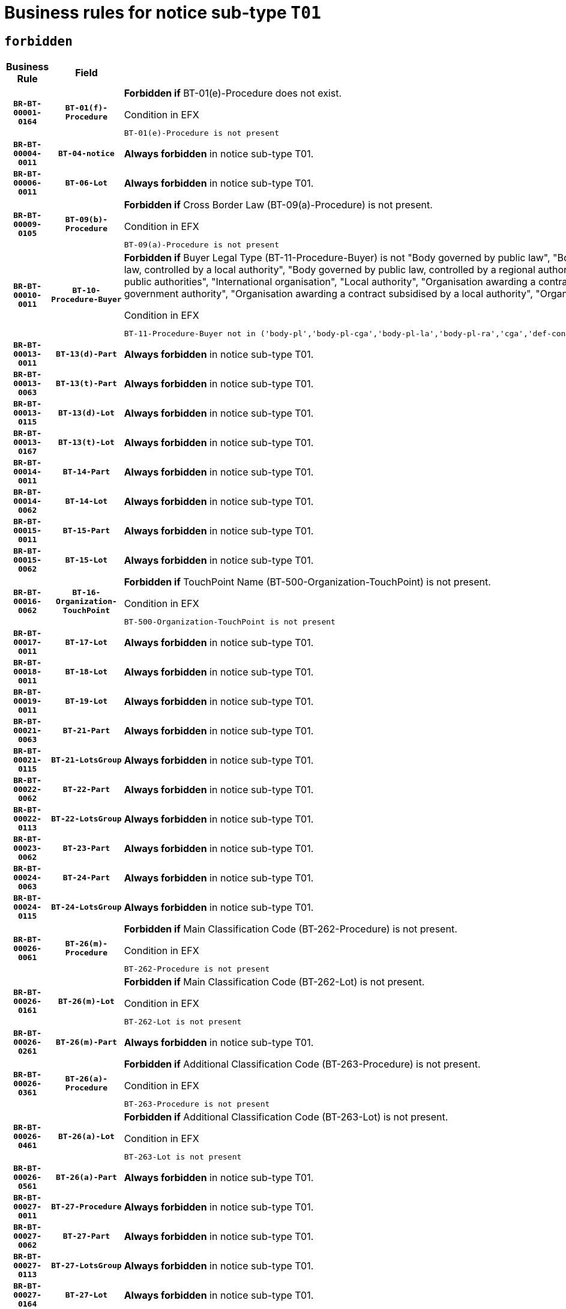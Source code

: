 = Business rules for notice sub-type `T01`
:navtitle: Business Rules

== `forbidden`
[cols="<3,3,<6,>1", role="fixed-layout"]
|====
h| Business Rule h| Field h|Details h|Severity
h|`BR-BT-00001-0164`
h|`BT-01(f)-Procedure`
a|

*Forbidden if* BT-01(e)-Procedure does not exist.

.Condition in EFX
[source, EFX]
----
BT-01(e)-Procedure is not present
----
|`ERROR`
h|`BR-BT-00004-0011`
h|`BT-04-notice`
a|

*Always forbidden* in notice sub-type T01.
|`ERROR`
h|`BR-BT-00006-0011`
h|`BT-06-Lot`
a|

*Always forbidden* in notice sub-type T01.
|`ERROR`
h|`BR-BT-00009-0105`
h|`BT-09(b)-Procedure`
a|

*Forbidden if* Cross Border Law (BT-09(a)-Procedure) is not present.

.Condition in EFX
[source, EFX]
----
BT-09(a)-Procedure is not present
----
|`ERROR`
h|`BR-BT-00010-0011`
h|`BT-10-Procedure-Buyer`
a|

*Forbidden if* Buyer Legal Type (BT-11-Procedure-Buyer) is not "Body governed by public law", "Body governed by public law, controlled by a central government authority", "Body governed by public law, controlled by a local authority", "Body governed by public law, controlled by a regional authority", "Central government authority", "Defence contractor", "EU institution, body or agency", "Group of public authorities", "International organisation", "Local authority", "Organisation awarding a contract subsidised by a contracting authority", "Organisation awarding a contract subsidised by a central government authority", "Organisation awarding a contract subsidised by a local authority", "Organisation awarding a contract subsidised by a regional authority" or "Regional authority".

.Condition in EFX
[source, EFX]
----
BT-11-Procedure-Buyer not in ('body-pl','body-pl-cga','body-pl-la','body-pl-ra','cga','def-cont','eu-ins-bod-ag','grp-p-aut','int-org','la','org-sub','org-sub-cga','org-sub-la','org-sub-ra','ra')
----
|`ERROR`
h|`BR-BT-00013-0011`
h|`BT-13(d)-Part`
a|

*Always forbidden* in notice sub-type T01.
|`ERROR`
h|`BR-BT-00013-0063`
h|`BT-13(t)-Part`
a|

*Always forbidden* in notice sub-type T01.
|`ERROR`
h|`BR-BT-00013-0115`
h|`BT-13(d)-Lot`
a|

*Always forbidden* in notice sub-type T01.
|`ERROR`
h|`BR-BT-00013-0167`
h|`BT-13(t)-Lot`
a|

*Always forbidden* in notice sub-type T01.
|`ERROR`
h|`BR-BT-00014-0011`
h|`BT-14-Part`
a|

*Always forbidden* in notice sub-type T01.
|`ERROR`
h|`BR-BT-00014-0062`
h|`BT-14-Lot`
a|

*Always forbidden* in notice sub-type T01.
|`ERROR`
h|`BR-BT-00015-0011`
h|`BT-15-Part`
a|

*Always forbidden* in notice sub-type T01.
|`ERROR`
h|`BR-BT-00015-0062`
h|`BT-15-Lot`
a|

*Always forbidden* in notice sub-type T01.
|`ERROR`
h|`BR-BT-00016-0062`
h|`BT-16-Organization-TouchPoint`
a|

*Forbidden if* TouchPoint Name (BT-500-Organization-TouchPoint) is not present.

.Condition in EFX
[source, EFX]
----
BT-500-Organization-TouchPoint is not present
----
|`ERROR`
h|`BR-BT-00017-0011`
h|`BT-17-Lot`
a|

*Always forbidden* in notice sub-type T01.
|`ERROR`
h|`BR-BT-00018-0011`
h|`BT-18-Lot`
a|

*Always forbidden* in notice sub-type T01.
|`ERROR`
h|`BR-BT-00019-0011`
h|`BT-19-Lot`
a|

*Always forbidden* in notice sub-type T01.
|`ERROR`
h|`BR-BT-00021-0063`
h|`BT-21-Part`
a|

*Always forbidden* in notice sub-type T01.
|`ERROR`
h|`BR-BT-00021-0115`
h|`BT-21-LotsGroup`
a|

*Always forbidden* in notice sub-type T01.
|`ERROR`
h|`BR-BT-00022-0062`
h|`BT-22-Part`
a|

*Always forbidden* in notice sub-type T01.
|`ERROR`
h|`BR-BT-00022-0113`
h|`BT-22-LotsGroup`
a|

*Always forbidden* in notice sub-type T01.
|`ERROR`
h|`BR-BT-00023-0062`
h|`BT-23-Part`
a|

*Always forbidden* in notice sub-type T01.
|`ERROR`
h|`BR-BT-00024-0063`
h|`BT-24-Part`
a|

*Always forbidden* in notice sub-type T01.
|`ERROR`
h|`BR-BT-00024-0115`
h|`BT-24-LotsGroup`
a|

*Always forbidden* in notice sub-type T01.
|`ERROR`
h|`BR-BT-00026-0061`
h|`BT-26(m)-Procedure`
a|

*Forbidden if* Main Classification Code (BT-262-Procedure) is not present.

.Condition in EFX
[source, EFX]
----
BT-262-Procedure is not present
----
|`ERROR`
h|`BR-BT-00026-0161`
h|`BT-26(m)-Lot`
a|

*Forbidden if* Main Classification Code (BT-262-Lot) is not present.

.Condition in EFX
[source, EFX]
----
BT-262-Lot is not present
----
|`ERROR`
h|`BR-BT-00026-0261`
h|`BT-26(m)-Part`
a|

*Always forbidden* in notice sub-type T01.
|`ERROR`
h|`BR-BT-00026-0361`
h|`BT-26(a)-Procedure`
a|

*Forbidden if* Additional Classification Code (BT-263-Procedure) is not present.

.Condition in EFX
[source, EFX]
----
BT-263-Procedure is not present
----
|`ERROR`
h|`BR-BT-00026-0461`
h|`BT-26(a)-Lot`
a|

*Forbidden if* Additional Classification Code (BT-263-Lot) is not present.

.Condition in EFX
[source, EFX]
----
BT-263-Lot is not present
----
|`ERROR`
h|`BR-BT-00026-0561`
h|`BT-26(a)-Part`
a|

*Always forbidden* in notice sub-type T01.
|`ERROR`
h|`BR-BT-00027-0011`
h|`BT-27-Procedure`
a|

*Always forbidden* in notice sub-type T01.
|`ERROR`
h|`BR-BT-00027-0062`
h|`BT-27-Part`
a|

*Always forbidden* in notice sub-type T01.
|`ERROR`
h|`BR-BT-00027-0113`
h|`BT-27-LotsGroup`
a|

*Always forbidden* in notice sub-type T01.
|`ERROR`
h|`BR-BT-00027-0164`
h|`BT-27-Lot`
a|

*Always forbidden* in notice sub-type T01.
|`ERROR`
h|`BR-BT-00031-0011`
h|`BT-31-Procedure`
a|

*Always forbidden* in notice sub-type T01.
|`ERROR`
h|`BR-BT-00033-0011`
h|`BT-33-Procedure`
a|

*Always forbidden* in notice sub-type T01.
|`ERROR`
h|`BR-BT-00036-0011`
h|`BT-36-Part`
a|

*Always forbidden* in notice sub-type T01.
|`ERROR`
h|`BR-BT-00036-0180`
h|`BT-36-Lot`
a|

*Forbidden if* Duration Start & End Dates (BT-536-Lot, BT-537-Lot) are present, or Duration Other (BT-538-Lot) is present.

.Condition in EFX
[source, EFX]
----
(BT-537-Lot is present and BT-536-Lot is present) or (BT-538-Lot is present)
----
|`ERROR`
h|`BR-BT-00040-0011`
h|`BT-40-Lot`
a|

*Always forbidden* in notice sub-type T01.
|`ERROR`
h|`BR-BT-00041-0011`
h|`BT-41-Lot`
a|

*Always forbidden* in notice sub-type T01.
|`ERROR`
h|`BR-BT-00042-0011`
h|`BT-42-Lot`
a|

*Always forbidden* in notice sub-type T01.
|`ERROR`
h|`BR-BT-00044-0011`
h|`BT-44-Lot`
a|

*Always forbidden* in notice sub-type T01.
|`ERROR`
h|`BR-BT-00045-0011`
h|`BT-45-Lot`
a|

*Always forbidden* in notice sub-type T01.
|`ERROR`
h|`BR-BT-00046-0011`
h|`BT-46-Lot`
a|

*Always forbidden* in notice sub-type T01.
|`ERROR`
h|`BR-BT-00047-0011`
h|`BT-47-Lot`
a|

*Always forbidden* in notice sub-type T01.
|`ERROR`
h|`BR-BT-00050-0011`
h|`BT-50-Lot`
a|

*Always forbidden* in notice sub-type T01.
|`ERROR`
h|`BR-BT-00051-0011`
h|`BT-51-Lot`
a|

*Always forbidden* in notice sub-type T01.
|`ERROR`
h|`BR-BT-00052-0011`
h|`BT-52-Lot`
a|

*Always forbidden* in notice sub-type T01.
|`ERROR`
h|`BR-BT-00054-0011`
h|`BT-54-Lot`
a|

*Always forbidden* in notice sub-type T01.
|`ERROR`
h|`BR-BT-00057-0011`
h|`BT-57-Lot`
a|

*Always forbidden* in notice sub-type T01.
|`ERROR`
h|`BR-BT-00058-0011`
h|`BT-58-Lot`
a|

*Always forbidden* in notice sub-type T01.
|`ERROR`
h|`BR-BT-00060-0011`
h|`BT-60-Lot`
a|

*Always forbidden* in notice sub-type T01.
|`ERROR`
h|`BR-BT-00063-0011`
h|`BT-63-Lot`
a|

*Always forbidden* in notice sub-type T01.
|`ERROR`
h|`BR-BT-00064-0011`
h|`BT-64-Lot`
a|

*Always forbidden* in notice sub-type T01.
|`ERROR`
h|`BR-BT-00065-0011`
h|`BT-65-Lot`
a|

*Always forbidden* in notice sub-type T01.
|`ERROR`
h|`BR-BT-00067-0011`
h|`BT-67(a)-Procedure`
a|

*Always forbidden* in notice sub-type T01.
|`ERROR`
h|`BR-BT-00067-0062`
h|`BT-67(b)-Procedure`
a|

*Always forbidden* in notice sub-type T01.
|`ERROR`
h|`BR-BT-00070-0011`
h|`BT-70-Lot`
a|

*Always forbidden* in notice sub-type T01.
|`ERROR`
h|`BR-BT-00071-0011`
h|`BT-71-Part`
a|

*Always forbidden* in notice sub-type T01.
|`ERROR`
h|`BR-BT-00071-0061`
h|`BT-71-Lot`
a|

*Always forbidden* in notice sub-type T01.
|`ERROR`
h|`BR-BT-00075-0011`
h|`BT-75-Lot`
a|

*Always forbidden* in notice sub-type T01.
|`ERROR`
h|`BR-BT-00076-0011`
h|`BT-76-Lot`
a|

*Always forbidden* in notice sub-type T01.
|`ERROR`
h|`BR-BT-00077-0011`
h|`BT-77-Lot`
a|

*Always forbidden* in notice sub-type T01.
|`ERROR`
h|`BR-BT-00078-0011`
h|`BT-78-Lot`
a|

*Always forbidden* in notice sub-type T01.
|`ERROR`
h|`BR-BT-00079-0011`
h|`BT-79-Lot`
a|

*Always forbidden* in notice sub-type T01.
|`ERROR`
h|`BR-BT-00088-0011`
h|`BT-88-Procedure`
a|

*Always forbidden* in notice sub-type T01.
|`ERROR`
h|`BR-BT-00092-0011`
h|`BT-92-Lot`
a|

*Always forbidden* in notice sub-type T01.
|`ERROR`
h|`BR-BT-00093-0011`
h|`BT-93-Lot`
a|

*Always forbidden* in notice sub-type T01.
|`ERROR`
h|`BR-BT-00094-0011`
h|`BT-94-Lot`
a|

*Always forbidden* in notice sub-type T01.
|`ERROR`
h|`BR-BT-00095-0011`
h|`BT-95-Lot`
a|

*Always forbidden* in notice sub-type T01.
|`ERROR`
h|`BR-BT-00097-0011`
h|`BT-97-Lot`
a|

*Always forbidden* in notice sub-type T01.
|`ERROR`
h|`BR-BT-00098-0011`
h|`BT-98-Lot`
a|

*Always forbidden* in notice sub-type T01.
|`ERROR`
h|`BR-BT-00099-0011`
h|`BT-99-Lot`
a|

*Always forbidden* in notice sub-type T01.
|`ERROR`
h|`BR-BT-00106-0011`
h|`BT-106-Procedure`
a|

*Always forbidden* in notice sub-type T01.
|`ERROR`
h|`BR-BT-00109-0011`
h|`BT-109-Lot`
a|

*Always forbidden* in notice sub-type T01.
|`ERROR`
h|`BR-BT-00111-0011`
h|`BT-111-Lot`
a|

*Always forbidden* in notice sub-type T01.
|`ERROR`
h|`BR-BT-00113-0011`
h|`BT-113-Lot`
a|

*Always forbidden* in notice sub-type T01.
|`ERROR`
h|`BR-BT-00115-0011`
h|`BT-115-Part`
a|

*Always forbidden* in notice sub-type T01.
|`ERROR`
h|`BR-BT-00115-0062`
h|`BT-115-Lot`
a|

*Always forbidden* in notice sub-type T01.
|`ERROR`
h|`BR-BT-00118-0011`
h|`BT-118-NoticeResult`
a|

*Always forbidden* in notice sub-type T01.
|`ERROR`
h|`BR-BT-00119-0011`
h|`BT-119-LotResult`
a|

*Always forbidden* in notice sub-type T01.
|`ERROR`
h|`BR-BT-00120-0011`
h|`BT-120-Lot`
a|

*Always forbidden* in notice sub-type T01.
|`ERROR`
h|`BR-BT-00122-0011`
h|`BT-122-Lot`
a|

*Always forbidden* in notice sub-type T01.
|`ERROR`
h|`BR-BT-00123-0011`
h|`BT-123-Lot`
a|

*Always forbidden* in notice sub-type T01.
|`ERROR`
h|`BR-BT-00124-0011`
h|`BT-124-Part`
a|

*Always forbidden* in notice sub-type T01.
|`ERROR`
h|`BR-BT-00124-0061`
h|`BT-124-Lot`
a|

*Always forbidden* in notice sub-type T01.
|`ERROR`
h|`BR-BT-00125-0011`
h|`BT-125(i)-Part`
a|

*Always forbidden* in notice sub-type T01.
|`ERROR`
h|`BR-BT-00125-0112`
h|`BT-125(i)-Lot`
a|

*Always forbidden* in notice sub-type T01.
|`ERROR`
h|`BR-BT-00127-0011`
h|`BT-127-notice`
a|

*Always forbidden* in notice sub-type T01.
|`ERROR`
h|`BR-BT-00130-0011`
h|`BT-130-Lot`
a|

*Always forbidden* in notice sub-type T01.
|`ERROR`
h|`BR-BT-00131-0011`
h|`BT-131(d)-Lot`
a|

*Always forbidden* in notice sub-type T01.
|`ERROR`
h|`BR-BT-00131-0063`
h|`BT-131(t)-Lot`
a|

*Always forbidden* in notice sub-type T01.
|`ERROR`
h|`BR-BT-00132-0011`
h|`BT-132(d)-Lot`
a|

*Always forbidden* in notice sub-type T01.
|`ERROR`
h|`BR-BT-00132-0063`
h|`BT-132(t)-Lot`
a|

*Always forbidden* in notice sub-type T01.
|`ERROR`
h|`BR-BT-00133-0011`
h|`BT-133-Lot`
a|

*Always forbidden* in notice sub-type T01.
|`ERROR`
h|`BR-BT-00134-0011`
h|`BT-134-Lot`
a|

*Always forbidden* in notice sub-type T01.
|`ERROR`
h|`BR-BT-00135-0011`
h|`BT-135-Procedure`
a|

*Always forbidden* in notice sub-type T01.
|`ERROR`
h|`BR-BT-00137-0011`
h|`BT-137-Part`
a|

*Always forbidden* in notice sub-type T01.
|`ERROR`
h|`BR-BT-00137-0062`
h|`BT-137-LotsGroup`
a|

*Always forbidden* in notice sub-type T01.
|`ERROR`
h|`BR-BT-00140-0061`
h|`BT-140-notice`
a|

*Forbidden if* Change Notice Version Identifier (BT-758-notice) is not present.

.Condition in EFX
[source, EFX]
----
BT-758-notice is not present
----
|`ERROR`
h|`BR-BT-00141-0011`
h|`BT-141(a)-notice`
a|

*Forbidden if* Change Previous Notice Section Identifier (BT-13716-notice) is not present.

.Condition in EFX
[source, EFX]
----
BT-13716-notice is not present
----
|`ERROR`
h|`BR-BT-00142-0011`
h|`BT-142-LotResult`
a|

*Always forbidden* in notice sub-type T01.
|`ERROR`
h|`BR-BT-00144-0011`
h|`BT-144-LotResult`
a|

*Always forbidden* in notice sub-type T01.
|`ERROR`
h|`BR-BT-00145-0011`
h|`BT-145-Contract`
a|

*Always forbidden* in notice sub-type T01.
|`ERROR`
h|`BR-BT-00150-0011`
h|`BT-150-Contract`
a|

*Always forbidden* in notice sub-type T01.
|`ERROR`
h|`BR-BT-00151-0011`
h|`BT-151-Contract`
a|

*Always forbidden* in notice sub-type T01.
|`ERROR`
h|`BR-BT-00156-0011`
h|`BT-156-NoticeResult`
a|

*Always forbidden* in notice sub-type T01.
|`ERROR`
h|`BR-BT-00157-0011`
h|`BT-157-LotsGroup`
a|

*Always forbidden* in notice sub-type T01.
|`ERROR`
h|`BR-BT-00160-0011`
h|`BT-160-Tender`
a|

*Always forbidden* in notice sub-type T01.
|`ERROR`
h|`BR-BT-00161-0011`
h|`BT-161-NoticeResult`
a|

*Always forbidden* in notice sub-type T01.
|`ERROR`
h|`BR-BT-00162-0011`
h|`BT-162-Tender`
a|

*Always forbidden* in notice sub-type T01.
|`ERROR`
h|`BR-BT-00163-0011`
h|`BT-163-Tender`
a|

*Always forbidden* in notice sub-type T01.
|`ERROR`
h|`BR-BT-00165-0011`
h|`BT-165-Organization-Company`
a|

*Always forbidden* in notice sub-type T01.
|`ERROR`
h|`BR-BT-00171-0011`
h|`BT-171-Tender`
a|

*Always forbidden* in notice sub-type T01.
|`ERROR`
h|`BR-BT-00191-0011`
h|`BT-191-Tender`
a|

*Always forbidden* in notice sub-type T01.
|`ERROR`
h|`BR-BT-00193-0011`
h|`BT-193-Tender`
a|

*Always forbidden* in notice sub-type T01.
|`ERROR`
h|`BR-BT-00195-0011`
h|`BT-195(BT-118)-NoticeResult`
a|

*Always forbidden* in notice sub-type T01.
|`ERROR`
h|`BR-BT-00195-0062`
h|`BT-195(BT-161)-NoticeResult`
a|

*Always forbidden* in notice sub-type T01.
|`ERROR`
h|`BR-BT-00195-0113`
h|`BT-195(BT-556)-NoticeResult`
a|

*Always forbidden* in notice sub-type T01.
|`ERROR`
h|`BR-BT-00195-0164`
h|`BT-195(BT-156)-NoticeResult`
a|

*Always forbidden* in notice sub-type T01.
|`ERROR`
h|`BR-BT-00195-0215`
h|`BT-195(BT-142)-LotResult`
a|

*Always forbidden* in notice sub-type T01.
|`ERROR`
h|`BR-BT-00195-0265`
h|`BT-195(BT-710)-LotResult`
a|

*Always forbidden* in notice sub-type T01.
|`ERROR`
h|`BR-BT-00195-0316`
h|`BT-195(BT-711)-LotResult`
a|

*Always forbidden* in notice sub-type T01.
|`ERROR`
h|`BR-BT-00195-0367`
h|`BT-195(BT-709)-LotResult`
a|

*Always forbidden* in notice sub-type T01.
|`ERROR`
h|`BR-BT-00195-0418`
h|`BT-195(BT-712)-LotResult`
a|

*Always forbidden* in notice sub-type T01.
|`ERROR`
h|`BR-BT-00195-0468`
h|`BT-195(BT-144)-LotResult`
a|

*Always forbidden* in notice sub-type T01.
|`ERROR`
h|`BR-BT-00195-0518`
h|`BT-195(BT-760)-LotResult`
a|

*Always forbidden* in notice sub-type T01.
|`ERROR`
h|`BR-BT-00195-0569`
h|`BT-195(BT-759)-LotResult`
a|

*Always forbidden* in notice sub-type T01.
|`ERROR`
h|`BR-BT-00195-0620`
h|`BT-195(BT-171)-Tender`
a|

*Always forbidden* in notice sub-type T01.
|`ERROR`
h|`BR-BT-00195-0671`
h|`BT-195(BT-193)-Tender`
a|

*Always forbidden* in notice sub-type T01.
|`ERROR`
h|`BR-BT-00195-0722`
h|`BT-195(BT-720)-Tender`
a|

*Always forbidden* in notice sub-type T01.
|`ERROR`
h|`BR-BT-00195-0773`
h|`BT-195(BT-162)-Tender`
a|

*Always forbidden* in notice sub-type T01.
|`ERROR`
h|`BR-BT-00195-0824`
h|`BT-195(BT-160)-Tender`
a|

*Always forbidden* in notice sub-type T01.
|`ERROR`
h|`BR-BT-00195-0875`
h|`BT-195(BT-163)-Tender`
a|

*Always forbidden* in notice sub-type T01.
|`ERROR`
h|`BR-BT-00195-0926`
h|`BT-195(BT-191)-Tender`
a|

*Always forbidden* in notice sub-type T01.
|`ERROR`
h|`BR-BT-00195-0977`
h|`BT-195(BT-553)-Tender`
a|

*Always forbidden* in notice sub-type T01.
|`ERROR`
h|`BR-BT-00195-1028`
h|`BT-195(BT-554)-Tender`
a|

*Always forbidden* in notice sub-type T01.
|`ERROR`
h|`BR-BT-00195-1079`
h|`BT-195(BT-555)-Tender`
a|

*Always forbidden* in notice sub-type T01.
|`ERROR`
h|`BR-BT-00195-1130`
h|`BT-195(BT-773)-Tender`
a|

*Always forbidden* in notice sub-type T01.
|`ERROR`
h|`BR-BT-00195-1181`
h|`BT-195(BT-731)-Tender`
a|

*Always forbidden* in notice sub-type T01.
|`ERROR`
h|`BR-BT-00195-1232`
h|`BT-195(BT-730)-Tender`
a|

*Always forbidden* in notice sub-type T01.
|`ERROR`
h|`BR-BT-00195-1436`
h|`BT-195(BT-09)-Procedure`
a|

*Always forbidden* in notice sub-type T01.
|`ERROR`
h|`BR-BT-00195-1487`
h|`BT-195(BT-105)-Procedure`
a|

*Always forbidden* in notice sub-type T01.
|`ERROR`
h|`BR-BT-00195-1538`
h|`BT-195(BT-88)-Procedure`
a|

*Always forbidden* in notice sub-type T01.
|`ERROR`
h|`BR-BT-00195-1589`
h|`BT-195(BT-106)-Procedure`
a|

*Always forbidden* in notice sub-type T01.
|`ERROR`
h|`BR-BT-00195-1640`
h|`BT-195(BT-1351)-Procedure`
a|

*Always forbidden* in notice sub-type T01.
|`ERROR`
h|`BR-BT-00195-1691`
h|`BT-195(BT-136)-Procedure`
a|

*Always forbidden* in notice sub-type T01.
|`ERROR`
h|`BR-BT-00195-1742`
h|`BT-195(BT-1252)-Procedure`
a|

*Always forbidden* in notice sub-type T01.
|`ERROR`
h|`BR-BT-00195-1793`
h|`BT-195(BT-135)-Procedure`
a|

*Always forbidden* in notice sub-type T01.
|`ERROR`
h|`BR-BT-00195-1844`
h|`BT-195(BT-733)-LotsGroup`
a|

*Always forbidden* in notice sub-type T01.
|`ERROR`
h|`BR-BT-00195-1895`
h|`BT-195(BT-543)-LotsGroup`
a|

*Always forbidden* in notice sub-type T01.
|`ERROR`
h|`BR-BT-00195-1946`
h|`BT-195(BT-5421)-LotsGroup`
a|

*Always forbidden* in notice sub-type T01.
|`ERROR`
h|`BR-BT-00195-1997`
h|`BT-195(BT-5422)-LotsGroup`
a|

*Always forbidden* in notice sub-type T01.
|`ERROR`
h|`BR-BT-00195-2048`
h|`BT-195(BT-5423)-LotsGroup`
a|

*Always forbidden* in notice sub-type T01.
|`ERROR`
h|`BR-BT-00195-2150`
h|`BT-195(BT-734)-LotsGroup`
a|

*Always forbidden* in notice sub-type T01.
|`ERROR`
h|`BR-BT-00195-2201`
h|`BT-195(BT-539)-LotsGroup`
a|

*Always forbidden* in notice sub-type T01.
|`ERROR`
h|`BR-BT-00195-2252`
h|`BT-195(BT-540)-LotsGroup`
a|

*Always forbidden* in notice sub-type T01.
|`ERROR`
h|`BR-BT-00195-2303`
h|`BT-195(BT-733)-Lot`
a|

*Always forbidden* in notice sub-type T01.
|`ERROR`
h|`BR-BT-00195-2354`
h|`BT-195(BT-543)-Lot`
a|

*Always forbidden* in notice sub-type T01.
|`ERROR`
h|`BR-BT-00195-2405`
h|`BT-195(BT-5421)-Lot`
a|

*Always forbidden* in notice sub-type T01.
|`ERROR`
h|`BR-BT-00195-2456`
h|`BT-195(BT-5422)-Lot`
a|

*Always forbidden* in notice sub-type T01.
|`ERROR`
h|`BR-BT-00195-2507`
h|`BT-195(BT-5423)-Lot`
a|

*Always forbidden* in notice sub-type T01.
|`ERROR`
h|`BR-BT-00195-2609`
h|`BT-195(BT-734)-Lot`
a|

*Always forbidden* in notice sub-type T01.
|`ERROR`
h|`BR-BT-00195-2660`
h|`BT-195(BT-539)-Lot`
a|

*Always forbidden* in notice sub-type T01.
|`ERROR`
h|`BR-BT-00195-2711`
h|`BT-195(BT-540)-Lot`
a|

*Always forbidden* in notice sub-type T01.
|`ERROR`
h|`BR-BT-00195-2815`
h|`BT-195(BT-635)-LotResult`
a|

*Always forbidden* in notice sub-type T01.
|`ERROR`
h|`BR-BT-00195-2865`
h|`BT-195(BT-636)-LotResult`
a|

*Always forbidden* in notice sub-type T01.
|`ERROR`
h|`BR-BT-00195-2969`
h|`BT-195(BT-1118)-NoticeResult`
a|

*Always forbidden* in notice sub-type T01.
|`ERROR`
h|`BR-BT-00195-3021`
h|`BT-195(BT-1561)-NoticeResult`
a|

*Always forbidden* in notice sub-type T01.
|`ERROR`
h|`BR-BT-00195-3075`
h|`BT-195(BT-660)-LotResult`
a|

*Always forbidden* in notice sub-type T01.
|`ERROR`
h|`BR-BT-00195-3210`
h|`BT-195(BT-541)-LotsGroup-Weight`
a|

*Always forbidden* in notice sub-type T01.
|`ERROR`
h|`BR-BT-00195-3260`
h|`BT-195(BT-541)-Lot-Weight`
a|

*Always forbidden* in notice sub-type T01.
|`ERROR`
h|`BR-BT-00195-3310`
h|`BT-195(BT-541)-LotsGroup-Fixed`
a|

*Always forbidden* in notice sub-type T01.
|`ERROR`
h|`BR-BT-00195-3360`
h|`BT-195(BT-541)-Lot-Fixed`
a|

*Always forbidden* in notice sub-type T01.
|`ERROR`
h|`BR-BT-00195-3410`
h|`BT-195(BT-541)-LotsGroup-Threshold`
a|

*Always forbidden* in notice sub-type T01.
|`ERROR`
h|`BR-BT-00195-3460`
h|`BT-195(BT-541)-Lot-Threshold`
a|

*Always forbidden* in notice sub-type T01.
|`ERROR`
h|`BR-BT-00196-0011`
h|`BT-196(BT-118)-NoticeResult`
a|

*Always forbidden* in notice sub-type T01.
|`ERROR`
h|`BR-BT-00196-0063`
h|`BT-196(BT-161)-NoticeResult`
a|

*Always forbidden* in notice sub-type T01.
|`ERROR`
h|`BR-BT-00196-0115`
h|`BT-196(BT-556)-NoticeResult`
a|

*Always forbidden* in notice sub-type T01.
|`ERROR`
h|`BR-BT-00196-0167`
h|`BT-196(BT-156)-NoticeResult`
a|

*Always forbidden* in notice sub-type T01.
|`ERROR`
h|`BR-BT-00196-0219`
h|`BT-196(BT-142)-LotResult`
a|

*Always forbidden* in notice sub-type T01.
|`ERROR`
h|`BR-BT-00196-0271`
h|`BT-196(BT-710)-LotResult`
a|

*Always forbidden* in notice sub-type T01.
|`ERROR`
h|`BR-BT-00196-0323`
h|`BT-196(BT-711)-LotResult`
a|

*Always forbidden* in notice sub-type T01.
|`ERROR`
h|`BR-BT-00196-0375`
h|`BT-196(BT-709)-LotResult`
a|

*Always forbidden* in notice sub-type T01.
|`ERROR`
h|`BR-BT-00196-0427`
h|`BT-196(BT-712)-LotResult`
a|

*Always forbidden* in notice sub-type T01.
|`ERROR`
h|`BR-BT-00196-0479`
h|`BT-196(BT-144)-LotResult`
a|

*Always forbidden* in notice sub-type T01.
|`ERROR`
h|`BR-BT-00196-0531`
h|`BT-196(BT-760)-LotResult`
a|

*Always forbidden* in notice sub-type T01.
|`ERROR`
h|`BR-BT-00196-0583`
h|`BT-196(BT-759)-LotResult`
a|

*Always forbidden* in notice sub-type T01.
|`ERROR`
h|`BR-BT-00196-0635`
h|`BT-196(BT-171)-Tender`
a|

*Always forbidden* in notice sub-type T01.
|`ERROR`
h|`BR-BT-00196-0687`
h|`BT-196(BT-193)-Tender`
a|

*Always forbidden* in notice sub-type T01.
|`ERROR`
h|`BR-BT-00196-0739`
h|`BT-196(BT-720)-Tender`
a|

*Always forbidden* in notice sub-type T01.
|`ERROR`
h|`BR-BT-00196-0791`
h|`BT-196(BT-162)-Tender`
a|

*Always forbidden* in notice sub-type T01.
|`ERROR`
h|`BR-BT-00196-0843`
h|`BT-196(BT-160)-Tender`
a|

*Always forbidden* in notice sub-type T01.
|`ERROR`
h|`BR-BT-00196-0895`
h|`BT-196(BT-163)-Tender`
a|

*Always forbidden* in notice sub-type T01.
|`ERROR`
h|`BR-BT-00196-0947`
h|`BT-196(BT-191)-Tender`
a|

*Always forbidden* in notice sub-type T01.
|`ERROR`
h|`BR-BT-00196-0999`
h|`BT-196(BT-553)-Tender`
a|

*Always forbidden* in notice sub-type T01.
|`ERROR`
h|`BR-BT-00196-1051`
h|`BT-196(BT-554)-Tender`
a|

*Always forbidden* in notice sub-type T01.
|`ERROR`
h|`BR-BT-00196-1103`
h|`BT-196(BT-555)-Tender`
a|

*Always forbidden* in notice sub-type T01.
|`ERROR`
h|`BR-BT-00196-1155`
h|`BT-196(BT-773)-Tender`
a|

*Always forbidden* in notice sub-type T01.
|`ERROR`
h|`BR-BT-00196-1207`
h|`BT-196(BT-731)-Tender`
a|

*Always forbidden* in notice sub-type T01.
|`ERROR`
h|`BR-BT-00196-1259`
h|`BT-196(BT-730)-Tender`
a|

*Always forbidden* in notice sub-type T01.
|`ERROR`
h|`BR-BT-00196-1467`
h|`BT-196(BT-09)-Procedure`
a|

*Always forbidden* in notice sub-type T01.
|`ERROR`
h|`BR-BT-00196-1519`
h|`BT-196(BT-105)-Procedure`
a|

*Always forbidden* in notice sub-type T01.
|`ERROR`
h|`BR-BT-00196-1571`
h|`BT-196(BT-88)-Procedure`
a|

*Always forbidden* in notice sub-type T01.
|`ERROR`
h|`BR-BT-00196-1623`
h|`BT-196(BT-106)-Procedure`
a|

*Always forbidden* in notice sub-type T01.
|`ERROR`
h|`BR-BT-00196-1675`
h|`BT-196(BT-1351)-Procedure`
a|

*Always forbidden* in notice sub-type T01.
|`ERROR`
h|`BR-BT-00196-1727`
h|`BT-196(BT-136)-Procedure`
a|

*Always forbidden* in notice sub-type T01.
|`ERROR`
h|`BR-BT-00196-1779`
h|`BT-196(BT-1252)-Procedure`
a|

*Always forbidden* in notice sub-type T01.
|`ERROR`
h|`BR-BT-00196-1831`
h|`BT-196(BT-135)-Procedure`
a|

*Always forbidden* in notice sub-type T01.
|`ERROR`
h|`BR-BT-00196-1883`
h|`BT-196(BT-733)-LotsGroup`
a|

*Always forbidden* in notice sub-type T01.
|`ERROR`
h|`BR-BT-00196-1935`
h|`BT-196(BT-543)-LotsGroup`
a|

*Always forbidden* in notice sub-type T01.
|`ERROR`
h|`BR-BT-00196-1987`
h|`BT-196(BT-5421)-LotsGroup`
a|

*Always forbidden* in notice sub-type T01.
|`ERROR`
h|`BR-BT-00196-2039`
h|`BT-196(BT-5422)-LotsGroup`
a|

*Always forbidden* in notice sub-type T01.
|`ERROR`
h|`BR-BT-00196-2091`
h|`BT-196(BT-5423)-LotsGroup`
a|

*Always forbidden* in notice sub-type T01.
|`ERROR`
h|`BR-BT-00196-2195`
h|`BT-196(BT-734)-LotsGroup`
a|

*Always forbidden* in notice sub-type T01.
|`ERROR`
h|`BR-BT-00196-2247`
h|`BT-196(BT-539)-LotsGroup`
a|

*Always forbidden* in notice sub-type T01.
|`ERROR`
h|`BR-BT-00196-2299`
h|`BT-196(BT-540)-LotsGroup`
a|

*Always forbidden* in notice sub-type T01.
|`ERROR`
h|`BR-BT-00196-2351`
h|`BT-196(BT-733)-Lot`
a|

*Always forbidden* in notice sub-type T01.
|`ERROR`
h|`BR-BT-00196-2403`
h|`BT-196(BT-543)-Lot`
a|

*Always forbidden* in notice sub-type T01.
|`ERROR`
h|`BR-BT-00196-2455`
h|`BT-196(BT-5421)-Lot`
a|

*Always forbidden* in notice sub-type T01.
|`ERROR`
h|`BR-BT-00196-2507`
h|`BT-196(BT-5422)-Lot`
a|

*Always forbidden* in notice sub-type T01.
|`ERROR`
h|`BR-BT-00196-2559`
h|`BT-196(BT-5423)-Lot`
a|

*Always forbidden* in notice sub-type T01.
|`ERROR`
h|`BR-BT-00196-2663`
h|`BT-196(BT-734)-Lot`
a|

*Always forbidden* in notice sub-type T01.
|`ERROR`
h|`BR-BT-00196-2715`
h|`BT-196(BT-539)-Lot`
a|

*Always forbidden* in notice sub-type T01.
|`ERROR`
h|`BR-BT-00196-2767`
h|`BT-196(BT-540)-Lot`
a|

*Always forbidden* in notice sub-type T01.
|`ERROR`
h|`BR-BT-00196-3534`
h|`BT-196(BT-635)-LotResult`
a|

*Always forbidden* in notice sub-type T01.
|`ERROR`
h|`BR-BT-00196-3584`
h|`BT-196(BT-636)-LotResult`
a|

*Always forbidden* in notice sub-type T01.
|`ERROR`
h|`BR-BT-00196-3662`
h|`BT-196(BT-1118)-NoticeResult`
a|

*Always forbidden* in notice sub-type T01.
|`ERROR`
h|`BR-BT-00196-3722`
h|`BT-196(BT-1561)-NoticeResult`
a|

*Always forbidden* in notice sub-type T01.
|`ERROR`
h|`BR-BT-00196-4081`
h|`BT-196(BT-660)-LotResult`
a|

*Always forbidden* in notice sub-type T01.
|`ERROR`
h|`BR-BT-00196-4210`
h|`BT-196(BT-541)-LotsGroup-Weight`
a|

*Always forbidden* in notice sub-type T01.
|`ERROR`
h|`BR-BT-00196-4255`
h|`BT-196(BT-541)-Lot-Weight`
a|

*Always forbidden* in notice sub-type T01.
|`ERROR`
h|`BR-BT-00196-4310`
h|`BT-196(BT-541)-LotsGroup-Fixed`
a|

*Always forbidden* in notice sub-type T01.
|`ERROR`
h|`BR-BT-00196-4355`
h|`BT-196(BT-541)-Lot-Fixed`
a|

*Always forbidden* in notice sub-type T01.
|`ERROR`
h|`BR-BT-00196-4410`
h|`BT-196(BT-541)-LotsGroup-Threshold`
a|

*Always forbidden* in notice sub-type T01.
|`ERROR`
h|`BR-BT-00196-4455`
h|`BT-196(BT-541)-Lot-Threshold`
a|

*Always forbidden* in notice sub-type T01.
|`ERROR`
h|`BR-BT-00197-0011`
h|`BT-197(BT-118)-NoticeResult`
a|

*Always forbidden* in notice sub-type T01.
|`ERROR`
h|`BR-BT-00197-0062`
h|`BT-197(BT-161)-NoticeResult`
a|

*Always forbidden* in notice sub-type T01.
|`ERROR`
h|`BR-BT-00197-0113`
h|`BT-197(BT-556)-NoticeResult`
a|

*Always forbidden* in notice sub-type T01.
|`ERROR`
h|`BR-BT-00197-0164`
h|`BT-197(BT-156)-NoticeResult`
a|

*Always forbidden* in notice sub-type T01.
|`ERROR`
h|`BR-BT-00197-0215`
h|`BT-197(BT-142)-LotResult`
a|

*Always forbidden* in notice sub-type T01.
|`ERROR`
h|`BR-BT-00197-0266`
h|`BT-197(BT-710)-LotResult`
a|

*Always forbidden* in notice sub-type T01.
|`ERROR`
h|`BR-BT-00197-0317`
h|`BT-197(BT-711)-LotResult`
a|

*Always forbidden* in notice sub-type T01.
|`ERROR`
h|`BR-BT-00197-0368`
h|`BT-197(BT-709)-LotResult`
a|

*Always forbidden* in notice sub-type T01.
|`ERROR`
h|`BR-BT-00197-0419`
h|`BT-197(BT-712)-LotResult`
a|

*Always forbidden* in notice sub-type T01.
|`ERROR`
h|`BR-BT-00197-0470`
h|`BT-197(BT-144)-LotResult`
a|

*Always forbidden* in notice sub-type T01.
|`ERROR`
h|`BR-BT-00197-0521`
h|`BT-197(BT-760)-LotResult`
a|

*Always forbidden* in notice sub-type T01.
|`ERROR`
h|`BR-BT-00197-0572`
h|`BT-197(BT-759)-LotResult`
a|

*Always forbidden* in notice sub-type T01.
|`ERROR`
h|`BR-BT-00197-0623`
h|`BT-197(BT-171)-Tender`
a|

*Always forbidden* in notice sub-type T01.
|`ERROR`
h|`BR-BT-00197-0674`
h|`BT-197(BT-193)-Tender`
a|

*Always forbidden* in notice sub-type T01.
|`ERROR`
h|`BR-BT-00197-0725`
h|`BT-197(BT-720)-Tender`
a|

*Always forbidden* in notice sub-type T01.
|`ERROR`
h|`BR-BT-00197-0776`
h|`BT-197(BT-162)-Tender`
a|

*Always forbidden* in notice sub-type T01.
|`ERROR`
h|`BR-BT-00197-0827`
h|`BT-197(BT-160)-Tender`
a|

*Always forbidden* in notice sub-type T01.
|`ERROR`
h|`BR-BT-00197-0878`
h|`BT-197(BT-163)-Tender`
a|

*Always forbidden* in notice sub-type T01.
|`ERROR`
h|`BR-BT-00197-0929`
h|`BT-197(BT-191)-Tender`
a|

*Always forbidden* in notice sub-type T01.
|`ERROR`
h|`BR-BT-00197-0980`
h|`BT-197(BT-553)-Tender`
a|

*Always forbidden* in notice sub-type T01.
|`ERROR`
h|`BR-BT-00197-1031`
h|`BT-197(BT-554)-Tender`
a|

*Always forbidden* in notice sub-type T01.
|`ERROR`
h|`BR-BT-00197-1082`
h|`BT-197(BT-555)-Tender`
a|

*Always forbidden* in notice sub-type T01.
|`ERROR`
h|`BR-BT-00197-1133`
h|`BT-197(BT-773)-Tender`
a|

*Always forbidden* in notice sub-type T01.
|`ERROR`
h|`BR-BT-00197-1184`
h|`BT-197(BT-731)-Tender`
a|

*Always forbidden* in notice sub-type T01.
|`ERROR`
h|`BR-BT-00197-1235`
h|`BT-197(BT-730)-Tender`
a|

*Always forbidden* in notice sub-type T01.
|`ERROR`
h|`BR-BT-00197-1439`
h|`BT-197(BT-09)-Procedure`
a|

*Always forbidden* in notice sub-type T01.
|`ERROR`
h|`BR-BT-00197-1490`
h|`BT-197(BT-105)-Procedure`
a|

*Always forbidden* in notice sub-type T01.
|`ERROR`
h|`BR-BT-00197-1541`
h|`BT-197(BT-88)-Procedure`
a|

*Always forbidden* in notice sub-type T01.
|`ERROR`
h|`BR-BT-00197-1592`
h|`BT-197(BT-106)-Procedure`
a|

*Always forbidden* in notice sub-type T01.
|`ERROR`
h|`BR-BT-00197-1643`
h|`BT-197(BT-1351)-Procedure`
a|

*Always forbidden* in notice sub-type T01.
|`ERROR`
h|`BR-BT-00197-1694`
h|`BT-197(BT-136)-Procedure`
a|

*Always forbidden* in notice sub-type T01.
|`ERROR`
h|`BR-BT-00197-1745`
h|`BT-197(BT-1252)-Procedure`
a|

*Always forbidden* in notice sub-type T01.
|`ERROR`
h|`BR-BT-00197-1796`
h|`BT-197(BT-135)-Procedure`
a|

*Always forbidden* in notice sub-type T01.
|`ERROR`
h|`BR-BT-00197-1847`
h|`BT-197(BT-733)-LotsGroup`
a|

*Always forbidden* in notice sub-type T01.
|`ERROR`
h|`BR-BT-00197-1898`
h|`BT-197(BT-543)-LotsGroup`
a|

*Always forbidden* in notice sub-type T01.
|`ERROR`
h|`BR-BT-00197-1949`
h|`BT-197(BT-5421)-LotsGroup`
a|

*Always forbidden* in notice sub-type T01.
|`ERROR`
h|`BR-BT-00197-2000`
h|`BT-197(BT-5422)-LotsGroup`
a|

*Always forbidden* in notice sub-type T01.
|`ERROR`
h|`BR-BT-00197-2051`
h|`BT-197(BT-5423)-LotsGroup`
a|

*Always forbidden* in notice sub-type T01.
|`ERROR`
h|`BR-BT-00197-2153`
h|`BT-197(BT-734)-LotsGroup`
a|

*Always forbidden* in notice sub-type T01.
|`ERROR`
h|`BR-BT-00197-2204`
h|`BT-197(BT-539)-LotsGroup`
a|

*Always forbidden* in notice sub-type T01.
|`ERROR`
h|`BR-BT-00197-2255`
h|`BT-197(BT-540)-LotsGroup`
a|

*Always forbidden* in notice sub-type T01.
|`ERROR`
h|`BR-BT-00197-2306`
h|`BT-197(BT-733)-Lot`
a|

*Always forbidden* in notice sub-type T01.
|`ERROR`
h|`BR-BT-00197-2357`
h|`BT-197(BT-543)-Lot`
a|

*Always forbidden* in notice sub-type T01.
|`ERROR`
h|`BR-BT-00197-2408`
h|`BT-197(BT-5421)-Lot`
a|

*Always forbidden* in notice sub-type T01.
|`ERROR`
h|`BR-BT-00197-2459`
h|`BT-197(BT-5422)-Lot`
a|

*Always forbidden* in notice sub-type T01.
|`ERROR`
h|`BR-BT-00197-2510`
h|`BT-197(BT-5423)-Lot`
a|

*Always forbidden* in notice sub-type T01.
|`ERROR`
h|`BR-BT-00197-2612`
h|`BT-197(BT-734)-Lot`
a|

*Always forbidden* in notice sub-type T01.
|`ERROR`
h|`BR-BT-00197-2663`
h|`BT-197(BT-539)-Lot`
a|

*Always forbidden* in notice sub-type T01.
|`ERROR`
h|`BR-BT-00197-2714`
h|`BT-197(BT-540)-Lot`
a|

*Always forbidden* in notice sub-type T01.
|`ERROR`
h|`BR-BT-00197-3536`
h|`BT-197(BT-635)-LotResult`
a|

*Always forbidden* in notice sub-type T01.
|`ERROR`
h|`BR-BT-00197-3586`
h|`BT-197(BT-636)-LotResult`
a|

*Always forbidden* in notice sub-type T01.
|`ERROR`
h|`BR-BT-00197-3664`
h|`BT-197(BT-1118)-NoticeResult`
a|

*Always forbidden* in notice sub-type T01.
|`ERROR`
h|`BR-BT-00197-3725`
h|`BT-197(BT-1561)-NoticeResult`
a|

*Always forbidden* in notice sub-type T01.
|`ERROR`
h|`BR-BT-00197-4087`
h|`BT-197(BT-660)-LotResult`
a|

*Always forbidden* in notice sub-type T01.
|`ERROR`
h|`BR-BT-00197-4210`
h|`BT-197(BT-541)-LotsGroup-Weight`
a|

*Always forbidden* in notice sub-type T01.
|`ERROR`
h|`BR-BT-00197-4255`
h|`BT-197(BT-541)-Lot-Weight`
a|

*Always forbidden* in notice sub-type T01.
|`ERROR`
h|`BR-BT-00197-4821`
h|`BT-197(BT-541)-LotsGroup-Fixed`
a|

*Always forbidden* in notice sub-type T01.
|`ERROR`
h|`BR-BT-00197-4856`
h|`BT-197(BT-541)-Lot-Fixed`
a|

*Always forbidden* in notice sub-type T01.
|`ERROR`
h|`BR-BT-00197-4891`
h|`BT-197(BT-541)-LotsGroup-Threshold`
a|

*Always forbidden* in notice sub-type T01.
|`ERROR`
h|`BR-BT-00197-4926`
h|`BT-197(BT-541)-Lot-Threshold`
a|

*Always forbidden* in notice sub-type T01.
|`ERROR`
h|`BR-BT-00198-0011`
h|`BT-198(BT-118)-NoticeResult`
a|

*Always forbidden* in notice sub-type T01.
|`ERROR`
h|`BR-BT-00198-0063`
h|`BT-198(BT-161)-NoticeResult`
a|

*Always forbidden* in notice sub-type T01.
|`ERROR`
h|`BR-BT-00198-0115`
h|`BT-198(BT-556)-NoticeResult`
a|

*Always forbidden* in notice sub-type T01.
|`ERROR`
h|`BR-BT-00198-0167`
h|`BT-198(BT-156)-NoticeResult`
a|

*Always forbidden* in notice sub-type T01.
|`ERROR`
h|`BR-BT-00198-0219`
h|`BT-198(BT-142)-LotResult`
a|

*Always forbidden* in notice sub-type T01.
|`ERROR`
h|`BR-BT-00198-0271`
h|`BT-198(BT-710)-LotResult`
a|

*Always forbidden* in notice sub-type T01.
|`ERROR`
h|`BR-BT-00198-0323`
h|`BT-198(BT-711)-LotResult`
a|

*Always forbidden* in notice sub-type T01.
|`ERROR`
h|`BR-BT-00198-0375`
h|`BT-198(BT-709)-LotResult`
a|

*Always forbidden* in notice sub-type T01.
|`ERROR`
h|`BR-BT-00198-0427`
h|`BT-198(BT-712)-LotResult`
a|

*Always forbidden* in notice sub-type T01.
|`ERROR`
h|`BR-BT-00198-0479`
h|`BT-198(BT-144)-LotResult`
a|

*Always forbidden* in notice sub-type T01.
|`ERROR`
h|`BR-BT-00198-0531`
h|`BT-198(BT-760)-LotResult`
a|

*Always forbidden* in notice sub-type T01.
|`ERROR`
h|`BR-BT-00198-0583`
h|`BT-198(BT-759)-LotResult`
a|

*Always forbidden* in notice sub-type T01.
|`ERROR`
h|`BR-BT-00198-0635`
h|`BT-198(BT-171)-Tender`
a|

*Always forbidden* in notice sub-type T01.
|`ERROR`
h|`BR-BT-00198-0687`
h|`BT-198(BT-193)-Tender`
a|

*Always forbidden* in notice sub-type T01.
|`ERROR`
h|`BR-BT-00198-0739`
h|`BT-198(BT-720)-Tender`
a|

*Always forbidden* in notice sub-type T01.
|`ERROR`
h|`BR-BT-00198-0791`
h|`BT-198(BT-162)-Tender`
a|

*Always forbidden* in notice sub-type T01.
|`ERROR`
h|`BR-BT-00198-0843`
h|`BT-198(BT-160)-Tender`
a|

*Always forbidden* in notice sub-type T01.
|`ERROR`
h|`BR-BT-00198-0895`
h|`BT-198(BT-163)-Tender`
a|

*Always forbidden* in notice sub-type T01.
|`ERROR`
h|`BR-BT-00198-0947`
h|`BT-198(BT-191)-Tender`
a|

*Always forbidden* in notice sub-type T01.
|`ERROR`
h|`BR-BT-00198-0999`
h|`BT-198(BT-553)-Tender`
a|

*Always forbidden* in notice sub-type T01.
|`ERROR`
h|`BR-BT-00198-1051`
h|`BT-198(BT-554)-Tender`
a|

*Always forbidden* in notice sub-type T01.
|`ERROR`
h|`BR-BT-00198-1103`
h|`BT-198(BT-555)-Tender`
a|

*Always forbidden* in notice sub-type T01.
|`ERROR`
h|`BR-BT-00198-1155`
h|`BT-198(BT-773)-Tender`
a|

*Always forbidden* in notice sub-type T01.
|`ERROR`
h|`BR-BT-00198-1207`
h|`BT-198(BT-731)-Tender`
a|

*Always forbidden* in notice sub-type T01.
|`ERROR`
h|`BR-BT-00198-1259`
h|`BT-198(BT-730)-Tender`
a|

*Always forbidden* in notice sub-type T01.
|`ERROR`
h|`BR-BT-00198-1467`
h|`BT-198(BT-09)-Procedure`
a|

*Always forbidden* in notice sub-type T01.
|`ERROR`
h|`BR-BT-00198-1519`
h|`BT-198(BT-105)-Procedure`
a|

*Always forbidden* in notice sub-type T01.
|`ERROR`
h|`BR-BT-00198-1571`
h|`BT-198(BT-88)-Procedure`
a|

*Always forbidden* in notice sub-type T01.
|`ERROR`
h|`BR-BT-00198-1623`
h|`BT-198(BT-106)-Procedure`
a|

*Always forbidden* in notice sub-type T01.
|`ERROR`
h|`BR-BT-00198-1675`
h|`BT-198(BT-1351)-Procedure`
a|

*Always forbidden* in notice sub-type T01.
|`ERROR`
h|`BR-BT-00198-1727`
h|`BT-198(BT-136)-Procedure`
a|

*Always forbidden* in notice sub-type T01.
|`ERROR`
h|`BR-BT-00198-1779`
h|`BT-198(BT-1252)-Procedure`
a|

*Always forbidden* in notice sub-type T01.
|`ERROR`
h|`BR-BT-00198-1831`
h|`BT-198(BT-135)-Procedure`
a|

*Always forbidden* in notice sub-type T01.
|`ERROR`
h|`BR-BT-00198-1883`
h|`BT-198(BT-733)-LotsGroup`
a|

*Always forbidden* in notice sub-type T01.
|`ERROR`
h|`BR-BT-00198-1935`
h|`BT-198(BT-543)-LotsGroup`
a|

*Always forbidden* in notice sub-type T01.
|`ERROR`
h|`BR-BT-00198-1987`
h|`BT-198(BT-5421)-LotsGroup`
a|

*Always forbidden* in notice sub-type T01.
|`ERROR`
h|`BR-BT-00198-2039`
h|`BT-198(BT-5422)-LotsGroup`
a|

*Always forbidden* in notice sub-type T01.
|`ERROR`
h|`BR-BT-00198-2091`
h|`BT-198(BT-5423)-LotsGroup`
a|

*Always forbidden* in notice sub-type T01.
|`ERROR`
h|`BR-BT-00198-2195`
h|`BT-198(BT-734)-LotsGroup`
a|

*Always forbidden* in notice sub-type T01.
|`ERROR`
h|`BR-BT-00198-2247`
h|`BT-198(BT-539)-LotsGroup`
a|

*Always forbidden* in notice sub-type T01.
|`ERROR`
h|`BR-BT-00198-2299`
h|`BT-198(BT-540)-LotsGroup`
a|

*Always forbidden* in notice sub-type T01.
|`ERROR`
h|`BR-BT-00198-2351`
h|`BT-198(BT-733)-Lot`
a|

*Always forbidden* in notice sub-type T01.
|`ERROR`
h|`BR-BT-00198-2403`
h|`BT-198(BT-543)-Lot`
a|

*Always forbidden* in notice sub-type T01.
|`ERROR`
h|`BR-BT-00198-2455`
h|`BT-198(BT-5421)-Lot`
a|

*Always forbidden* in notice sub-type T01.
|`ERROR`
h|`BR-BT-00198-2507`
h|`BT-198(BT-5422)-Lot`
a|

*Always forbidden* in notice sub-type T01.
|`ERROR`
h|`BR-BT-00198-2559`
h|`BT-198(BT-5423)-Lot`
a|

*Always forbidden* in notice sub-type T01.
|`ERROR`
h|`BR-BT-00198-2663`
h|`BT-198(BT-734)-Lot`
a|

*Always forbidden* in notice sub-type T01.
|`ERROR`
h|`BR-BT-00198-2715`
h|`BT-198(BT-539)-Lot`
a|

*Always forbidden* in notice sub-type T01.
|`ERROR`
h|`BR-BT-00198-2767`
h|`BT-198(BT-540)-Lot`
a|

*Always forbidden* in notice sub-type T01.
|`ERROR`
h|`BR-BT-00198-4112`
h|`BT-198(BT-635)-LotResult`
a|

*Always forbidden* in notice sub-type T01.
|`ERROR`
h|`BR-BT-00198-4162`
h|`BT-198(BT-636)-LotResult`
a|

*Always forbidden* in notice sub-type T01.
|`ERROR`
h|`BR-BT-00198-4240`
h|`BT-198(BT-1118)-NoticeResult`
a|

*Always forbidden* in notice sub-type T01.
|`ERROR`
h|`BR-BT-00198-4304`
h|`BT-198(BT-1561)-NoticeResult`
a|

*Always forbidden* in notice sub-type T01.
|`ERROR`
h|`BR-BT-00198-4667`
h|`BT-198(BT-660)-LotResult`
a|

*Always forbidden* in notice sub-type T01.
|`ERROR`
h|`BR-BT-00198-4810`
h|`BT-198(BT-541)-LotsGroup-Weight`
a|

*Always forbidden* in notice sub-type T01.
|`ERROR`
h|`BR-BT-00198-4855`
h|`BT-198(BT-541)-Lot-Weight`
a|

*Always forbidden* in notice sub-type T01.
|`ERROR`
h|`BR-BT-00198-4910`
h|`BT-198(BT-541)-LotsGroup-Fixed`
a|

*Always forbidden* in notice sub-type T01.
|`ERROR`
h|`BR-BT-00198-4955`
h|`BT-198(BT-541)-Lot-Fixed`
a|

*Always forbidden* in notice sub-type T01.
|`ERROR`
h|`BR-BT-00198-5010`
h|`BT-198(BT-541)-LotsGroup-Threshold`
a|

*Always forbidden* in notice sub-type T01.
|`ERROR`
h|`BR-BT-00198-5055`
h|`BT-198(BT-541)-Lot-Threshold`
a|

*Always forbidden* in notice sub-type T01.
|`ERROR`
h|`BR-BT-00200-0011`
h|`BT-200-Contract`
a|

*Always forbidden* in notice sub-type T01.
|`ERROR`
h|`BR-BT-00201-0011`
h|`BT-201-Contract`
a|

*Always forbidden* in notice sub-type T01.
|`ERROR`
h|`BR-BT-00202-0011`
h|`BT-202-Contract`
a|

*Always forbidden* in notice sub-type T01.
|`ERROR`
h|`BR-BT-00262-0061`
h|`BT-262-Part`
a|

*Always forbidden* in notice sub-type T01.
|`ERROR`
h|`BR-BT-00263-0061`
h|`BT-263-Part`
a|

*Always forbidden* in notice sub-type T01.
|`ERROR`
h|`BR-BT-00271-0011`
h|`BT-271-Procedure`
a|

*Always forbidden* in notice sub-type T01.
|`ERROR`
h|`BR-BT-00271-0113`
h|`BT-271-LotsGroup`
a|

*Always forbidden* in notice sub-type T01.
|`ERROR`
h|`BR-BT-00271-0164`
h|`BT-271-Lot`
a|

*Always forbidden* in notice sub-type T01.
|`ERROR`
h|`BR-BT-00300-0063`
h|`BT-300-Part`
a|

*Always forbidden* in notice sub-type T01.
|`ERROR`
h|`BR-BT-00300-0115`
h|`BT-300-LotsGroup`
a|

*Always forbidden* in notice sub-type T01.
|`ERROR`
h|`BR-BT-00300-0167`
h|`BT-300-Lot`
a|

*Always forbidden* in notice sub-type T01.
|`ERROR`
h|`BR-BT-00330-0011`
h|`BT-330-Procedure`
a|

*Always forbidden* in notice sub-type T01.
|`ERROR`
h|`BR-BT-00500-0115`
h|`BT-500-UBO`
a|

*Always forbidden* in notice sub-type T01.
|`ERROR`
h|`BR-BT-00500-0166`
h|`BT-500-Business`
a|

*Always forbidden* in notice sub-type T01.
|`ERROR`
h|`BR-BT-00500-0264`
h|`BT-500-Business-European`
a|

*Always forbidden* in notice sub-type T01.
|`ERROR`
h|`BR-BT-00501-0061`
h|`BT-501-Business-National`
a|

*Always forbidden* in notice sub-type T01.
|`ERROR`
h|`BR-BT-00501-0217`
h|`BT-501-Business-European`
a|

*Always forbidden* in notice sub-type T01.
|`ERROR`
h|`BR-BT-00502-0113`
h|`BT-502-Business`
a|

*Always forbidden* in notice sub-type T01.
|`ERROR`
h|`BR-BT-00503-0115`
h|`BT-503-UBO`
a|

*Always forbidden* in notice sub-type T01.
|`ERROR`
h|`BR-BT-00503-0167`
h|`BT-503-Business`
a|

*Always forbidden* in notice sub-type T01.
|`ERROR`
h|`BR-BT-00505-0113`
h|`BT-505-Business`
a|

*Always forbidden* in notice sub-type T01.
|`ERROR`
h|`BR-BT-00506-0115`
h|`BT-506-UBO`
a|

*Always forbidden* in notice sub-type T01.
|`ERROR`
h|`BR-BT-00506-0167`
h|`BT-506-Business`
a|

*Always forbidden* in notice sub-type T01.
|`ERROR`
h|`BR-BT-00507-0113`
h|`BT-507-UBO`
a|

*Always forbidden* in notice sub-type T01.
|`ERROR`
h|`BR-BT-00507-0164`
h|`BT-507-Business`
a|

*Always forbidden* in notice sub-type T01.
|`ERROR`
h|`BR-BT-00507-0215`
h|`BT-507-Organization-Company`
a|

*Forbidden if* Organization country (BT-514-Organization-Company) is not a country with NUTS codes.

.Condition in EFX
[source, EFX]
----
BT-514-Organization-Company not in (nuts-country)
----
|`ERROR`
h|`BR-BT-00507-0258`
h|`BT-507-Organization-TouchPoint`
a|

*Forbidden if* TouchPoint country (BT-514-Organization-TouchPoint) is not a country with NUTS codes.

.Condition in EFX
[source, EFX]
----
BT-514-Organization-TouchPoint not in (nuts-country)
----
|`ERROR`
h|`BR-BT-00509-0011`
h|`BT-509-Organization-Company`
a|

*Always forbidden* in notice sub-type T01.
|`ERROR`
h|`BR-BT-00509-0062`
h|`BT-509-Organization-TouchPoint`
a|

*Always forbidden* in notice sub-type T01.
|`ERROR`
h|`BR-BT-00510-0011`
h|`BT-510(a)-Organization-Company`
a|

*Forbidden if* Organisation City (BT-513-Organization-Company) is not present.

.Condition in EFX
[source, EFX]
----
BT-513-Organization-Company is not present
----
|`ERROR`
h|`BR-BT-00510-0062`
h|`BT-510(b)-Organization-Company`
a|

*Forbidden if* Street (BT-510(a)-Organization-Company) is not present.

.Condition in EFX
[source, EFX]
----
BT-510(a)-Organization-Company is not present
----
|`ERROR`
h|`BR-BT-00510-0113`
h|`BT-510(c)-Organization-Company`
a|

*Forbidden if* Streetline 1 (BT-510(b)-Organization-Company) is not present.

.Condition in EFX
[source, EFX]
----
BT-510(b)-Organization-Company is not present
----
|`ERROR`
h|`BR-BT-00510-0164`
h|`BT-510(a)-Organization-TouchPoint`
a|

*Forbidden if* City (BT-513-Organization-TouchPoint) is not present.

.Condition in EFX
[source, EFX]
----
BT-513-Organization-TouchPoint is not present
----
|`ERROR`
h|`BR-BT-00510-0215`
h|`BT-510(b)-Organization-TouchPoint`
a|

*Forbidden if* Street (BT-510(a)-Organization-TouchPoint) is not present.

.Condition in EFX
[source, EFX]
----
BT-510(a)-Organization-TouchPoint is not present
----
|`ERROR`
h|`BR-BT-00510-0266`
h|`BT-510(c)-Organization-TouchPoint`
a|

*Forbidden if* Streetline 1 (BT-510(b)-Organization-TouchPoint) is not present.

.Condition in EFX
[source, EFX]
----
BT-510(b)-Organization-TouchPoint is not present
----
|`ERROR`
h|`BR-BT-00510-0317`
h|`BT-510(a)-UBO`
a|

*Always forbidden* in notice sub-type T01.
|`ERROR`
h|`BR-BT-00510-0368`
h|`BT-510(b)-UBO`
a|

*Always forbidden* in notice sub-type T01.
|`ERROR`
h|`BR-BT-00510-0419`
h|`BT-510(c)-UBO`
a|

*Always forbidden* in notice sub-type T01.
|`ERROR`
h|`BR-BT-00510-0470`
h|`BT-510(a)-Business`
a|

*Always forbidden* in notice sub-type T01.
|`ERROR`
h|`BR-BT-00510-0521`
h|`BT-510(b)-Business`
a|

*Always forbidden* in notice sub-type T01.
|`ERROR`
h|`BR-BT-00510-0572`
h|`BT-510(c)-Business`
a|

*Always forbidden* in notice sub-type T01.
|`ERROR`
h|`BR-BT-00512-0113`
h|`BT-512-UBO`
a|

*Always forbidden* in notice sub-type T01.
|`ERROR`
h|`BR-BT-00512-0164`
h|`BT-512-Business`
a|

*Always forbidden* in notice sub-type T01.
|`ERROR`
h|`BR-BT-00512-0215`
h|`BT-512-Organization-Company`
a|

*Forbidden if* Organisation country (BT-514-Organization-Company) is not a country with post codes.

.Condition in EFX
[source, EFX]
----
BT-514-Organization-Company not in (postcode-country)
----
|`ERROR`
h|`BR-BT-00512-0257`
h|`BT-512-Organization-TouchPoint`
a|

*Forbidden if* TouchPoint country (BT-514-Organization-TouchPoint) is not a country with post codes.

.Condition in EFX
[source, EFX]
----
BT-514-Organization-TouchPoint not in (postcode-country)
----
|`ERROR`
h|`BR-BT-00513-0113`
h|`BT-513-UBO`
a|

*Always forbidden* in notice sub-type T01.
|`ERROR`
h|`BR-BT-00513-0164`
h|`BT-513-Business`
a|

*Always forbidden* in notice sub-type T01.
|`ERROR`
h|`BR-BT-00513-0264`
h|`BT-513-Organization-TouchPoint`
a|

*Forbidden if* Organization Country Code (BT-514-Organization-TouchPoint) is not present.

.Condition in EFX
[source, EFX]
----
BT-514-Organization-TouchPoint is not present
----
|`ERROR`
h|`BR-BT-00514-0113`
h|`BT-514-UBO`
a|

*Always forbidden* in notice sub-type T01.
|`ERROR`
h|`BR-BT-00514-0164`
h|`BT-514-Business`
a|

*Always forbidden* in notice sub-type T01.
|`ERROR`
h|`BR-BT-00514-0264`
h|`BT-514-Organization-TouchPoint`
a|

*Forbidden if* TouchPoint Name (BT-500-Organization-TouchPoint) is not present.

.Condition in EFX
[source, EFX]
----
BT-500-Organization-TouchPoint is not present
----
|`ERROR`
h|`BR-BT-00531-0011`
h|`BT-531-Procedure`
a|

*Forbidden if* Main Nature (BT-23-Procedure) is not present.

.Condition in EFX
[source, EFX]
----
BT-23-Procedure is not present
----
|`ERROR`
h|`BR-BT-00531-0061`
h|`BT-531-Lot`
a|

*Forbidden if* Main Nature (BT-23-Lot) is not present.

.Condition in EFX
[source, EFX]
----
BT-23-Lot is not present
----
|`ERROR`
h|`BR-BT-00531-0111`
h|`BT-531-Part`
a|

*Always forbidden* in notice sub-type T01.
|`ERROR`
h|`BR-BT-00536-0011`
h|`BT-536-Part`
a|

*Always forbidden* in notice sub-type T01.
|`ERROR`
h|`BR-BT-00536-0180`
h|`BT-536-Lot`
a|

*Forbidden if* Duration Period (BT-36-Lot) & Duration End Date (BT-537-Lot) are present, or Duration Other (BT-538-Lot) & Duration End Date (BT-537-Lot) are present.

.Condition in EFX
[source, EFX]
----
(BT-36-Lot is present and BT-537-Lot is present) or (BT-538-Lot is present and BT-537-Lot is present)
----
|`ERROR`
h|`BR-BT-00537-0011`
h|`BT-537-Part`
a|

*Always forbidden* in notice sub-type T01.
|`ERROR`
h|`BR-BT-00537-0145`
h|`BT-537-Lot`
a|

*Forbidden if* Duration Start Date (BT-536-Lot) & Duration Other (BT-538-Lot) are present, or Duration Start Date (BT-536-Lot) & Duration Period (BT-36-Lot) are present, or Duration Other (BT-538-Lot) is present and equal to “UNLIMITED”..

.Condition in EFX
[source, EFX]
----
(BT-536-Lot is present and BT-538-Lot is present) or (BT-536-Lot is present and BT-36-Lot is present) or (BT-538-Lot is present and BT-538-Lot == 'UNLIMITED')
----
|`ERROR`
h|`BR-BT-00538-0011`
h|`BT-538-Part`
a|

*Always forbidden* in notice sub-type T01.
|`ERROR`
h|`BR-BT-00538-0157`
h|`BT-538-Lot`
a|

*Always forbidden* in notice sub-type T01.
|`ERROR`
h|`BR-BT-00539-0011`
h|`BT-539-LotsGroup`
a|

*Always forbidden* in notice sub-type T01.
|`ERROR`
h|`BR-BT-00539-0062`
h|`BT-539-Lot`
a|

*Always forbidden* in notice sub-type T01.
|`ERROR`
h|`BR-BT-00540-0011`
h|`BT-540-LotsGroup`
a|

*Always forbidden* in notice sub-type T01.
|`ERROR`
h|`BR-BT-00540-0063`
h|`BT-540-Lot`
a|

*Always forbidden* in notice sub-type T01.
|`ERROR`
h|`BR-BT-00541-0210`
h|`BT-541-LotsGroup-WeightNumber`
a|

*Always forbidden* in notice sub-type T01.
|`ERROR`
h|`BR-BT-00541-0260`
h|`BT-541-Lot-WeightNumber`
a|

*Always forbidden* in notice sub-type T01.
|`ERROR`
h|`BR-BT-00541-0410`
h|`BT-541-LotsGroup-FixedNumber`
a|

*Always forbidden* in notice sub-type T01.
|`ERROR`
h|`BR-BT-00541-0460`
h|`BT-541-Lot-FixedNumber`
a|

*Always forbidden* in notice sub-type T01.
|`ERROR`
h|`BR-BT-00541-0610`
h|`BT-541-LotsGroup-ThresholdNumber`
a|

*Always forbidden* in notice sub-type T01.
|`ERROR`
h|`BR-BT-00541-0660`
h|`BT-541-Lot-ThresholdNumber`
a|

*Always forbidden* in notice sub-type T01.
|`ERROR`
h|`BR-BT-00543-0011`
h|`BT-543-LotsGroup`
a|

*Always forbidden* in notice sub-type T01.
|`ERROR`
h|`BR-BT-00543-0063`
h|`BT-543-Lot`
a|

*Always forbidden* in notice sub-type T01.
|`ERROR`
h|`BR-BT-00553-0011`
h|`BT-553-Tender`
a|

*Always forbidden* in notice sub-type T01.
|`ERROR`
h|`BR-BT-00554-0011`
h|`BT-554-Tender`
a|

*Always forbidden* in notice sub-type T01.
|`ERROR`
h|`BR-BT-00555-0011`
h|`BT-555-Tender`
a|

*Always forbidden* in notice sub-type T01.
|`ERROR`
h|`BR-BT-00556-0011`
h|`BT-556-NoticeResult`
a|

*Always forbidden* in notice sub-type T01.
|`ERROR`
h|`BR-BT-00578-0011`
h|`BT-578-Lot`
a|

*Always forbidden* in notice sub-type T01.
|`ERROR`
h|`BR-BT-00610-0011`
h|`BT-610-Procedure-Buyer`
a|

*Always forbidden* in notice sub-type T01.
|`ERROR`
h|`BR-BT-00615-0011`
h|`BT-615-Part`
a|

*Always forbidden* in notice sub-type T01.
|`ERROR`
h|`BR-BT-00615-0062`
h|`BT-615-Lot`
a|

*Always forbidden* in notice sub-type T01.
|`ERROR`
h|`BR-BT-00630-0011`
h|`BT-630(d)-Lot`
a|

*Always forbidden* in notice sub-type T01.
|`ERROR`
h|`BR-BT-00630-0063`
h|`BT-630(t)-Lot`
a|

*Always forbidden* in notice sub-type T01.
|`ERROR`
h|`BR-BT-00631-0011`
h|`BT-631-Lot`
a|

*Always forbidden* in notice sub-type T01.
|`ERROR`
h|`BR-BT-00632-0011`
h|`BT-632-Part`
a|

*Always forbidden* in notice sub-type T01.
|`ERROR`
h|`BR-BT-00632-0062`
h|`BT-632-Lot`
a|

*Always forbidden* in notice sub-type T01.
|`ERROR`
h|`BR-BT-00633-0011`
h|`BT-633-Organization`
a|

*Always forbidden* in notice sub-type T01.
|`ERROR`
h|`BR-BT-00634-0011`
h|`BT-634-Procedure`
a|

*Always forbidden* in notice sub-type T01.
|`ERROR`
h|`BR-BT-00634-0062`
h|`BT-634-Lot`
a|

*Always forbidden* in notice sub-type T01.
|`ERROR`
h|`BR-BT-00635-0011`
h|`BT-635-LotResult`
a|

*Always forbidden* in notice sub-type T01.
|`ERROR`
h|`BR-BT-00636-0011`
h|`BT-636-LotResult`
a|

*Always forbidden* in notice sub-type T01.
|`ERROR`
h|`BR-BT-00644-0011`
h|`BT-644-Lot`
a|

*Always forbidden* in notice sub-type T01.
|`ERROR`
h|`BR-BT-00651-0011`
h|`BT-651-Lot`
a|

*Always forbidden* in notice sub-type T01.
|`ERROR`
h|`BR-BT-00660-0011`
h|`BT-660-LotResult`
a|

*Always forbidden* in notice sub-type T01.
|`ERROR`
h|`BR-BT-00661-0011`
h|`BT-661-Lot`
a|

*Always forbidden* in notice sub-type T01.
|`ERROR`
h|`BR-BT-00706-0011`
h|`BT-706-UBO`
a|

*Always forbidden* in notice sub-type T01.
|`ERROR`
h|`BR-BT-00707-0011`
h|`BT-707-Part`
a|

*Always forbidden* in notice sub-type T01.
|`ERROR`
h|`BR-BT-00707-0062`
h|`BT-707-Lot`
a|

*Always forbidden* in notice sub-type T01.
|`ERROR`
h|`BR-BT-00708-0011`
h|`BT-708-Part`
a|

*Always forbidden* in notice sub-type T01.
|`ERROR`
h|`BR-BT-00708-0061`
h|`BT-708-Lot`
a|

*Always forbidden* in notice sub-type T01.
|`ERROR`
h|`BR-BT-00709-0011`
h|`BT-709-LotResult`
a|

*Always forbidden* in notice sub-type T01.
|`ERROR`
h|`BR-BT-00710-0011`
h|`BT-710-LotResult`
a|

*Always forbidden* in notice sub-type T01.
|`ERROR`
h|`BR-BT-00711-0011`
h|`BT-711-LotResult`
a|

*Always forbidden* in notice sub-type T01.
|`ERROR`
h|`BR-BT-00712-0011`
h|`BT-712(a)-LotResult`
a|

*Always forbidden* in notice sub-type T01.
|`ERROR`
h|`BR-BT-00712-0062`
h|`BT-712(b)-LotResult`
a|

*Always forbidden* in notice sub-type T01.
|`ERROR`
h|`BR-BT-00717-0011`
h|`BT-717-Lot`
a|

*Always forbidden* in notice sub-type T01.
|`ERROR`
h|`BR-BT-00718-0011`
h|`BT-718-notice`
a|

*Forbidden if* Change Previous Notice Section Identifier (BT-13716-notice) is not present.

.Condition in EFX
[source, EFX]
----
BT-13716-notice is not present
----
|`ERROR`
h|`BR-BT-00719-0061`
h|`BT-719-notice`
a|

*Forbidden if* the indicator Change Procurement Documents (BT-718-notice) is not set to "true".

.Condition in EFX
[source, EFX]
----
not(BT-718-notice == TRUE)
----
|`ERROR`
h|`BR-BT-00720-0011`
h|`BT-720-Tender`
a|

*Always forbidden* in notice sub-type T01.
|`ERROR`
h|`BR-BT-00721-0011`
h|`BT-721-Contract`
a|

*Always forbidden* in notice sub-type T01.
|`ERROR`
h|`BR-BT-00722-0011`
h|`BT-722-Contract`
a|

*Always forbidden* in notice sub-type T01.
|`ERROR`
h|`BR-BT-00723-0011`
h|`BT-723-LotResult`
a|

*Always forbidden* in notice sub-type T01.
|`ERROR`
h|`BR-BT-00726-0011`
h|`BT-726-Part`
a|

*Always forbidden* in notice sub-type T01.
|`ERROR`
h|`BR-BT-00726-0062`
h|`BT-726-LotsGroup`
a|

*Always forbidden* in notice sub-type T01.
|`ERROR`
h|`BR-BT-00726-0113`
h|`BT-726-Lot`
a|

*Always forbidden* in notice sub-type T01.
|`ERROR`
h|`BR-BT-00727-0011`
h|`BT-727-Procedure`
a|

*Always forbidden* in notice sub-type T01.
|`ERROR`
h|`BR-BT-00727-0062`
h|`BT-727-Part`
a|

*Always forbidden* in notice sub-type T01.
|`ERROR`
h|`BR-BT-00727-0157`
h|`BT-727-Lot`
a|

*Forbidden if* BT-5071-Lot is present.

.Condition in EFX
[source, EFX]
----
BT-5071-Lot is present
----
|`ERROR`
h|`BR-BT-00728-0011`
h|`BT-728-Procedure`
a|

*Always forbidden* in notice sub-type T01.
|`ERROR`
h|`BR-BT-00728-0063`
h|`BT-728-Part`
a|

*Always forbidden* in notice sub-type T01.
|`ERROR`
h|`BR-BT-00729-0011`
h|`BT-729-Lot`
a|

*Always forbidden* in notice sub-type T01.
|`ERROR`
h|`BR-BT-00730-0011`
h|`BT-730-Tender`
a|

*Always forbidden* in notice sub-type T01.
|`ERROR`
h|`BR-BT-00731-0011`
h|`BT-731-Tender`
a|

*Always forbidden* in notice sub-type T01.
|`ERROR`
h|`BR-BT-00732-0011`
h|`BT-732-Lot`
a|

*Always forbidden* in notice sub-type T01.
|`ERROR`
h|`BR-BT-00733-0011`
h|`BT-733-LotsGroup`
a|

*Always forbidden* in notice sub-type T01.
|`ERROR`
h|`BR-BT-00733-0063`
h|`BT-733-Lot`
a|

*Always forbidden* in notice sub-type T01.
|`ERROR`
h|`BR-BT-00734-0011`
h|`BT-734-LotsGroup`
a|

*Always forbidden* in notice sub-type T01.
|`ERROR`
h|`BR-BT-00734-0063`
h|`BT-734-Lot`
a|

*Always forbidden* in notice sub-type T01.
|`ERROR`
h|`BR-BT-00735-0011`
h|`BT-735-Lot`
a|

*Always forbidden* in notice sub-type T01.
|`ERROR`
h|`BR-BT-00735-0062`
h|`BT-735-LotResult`
a|

*Always forbidden* in notice sub-type T01.
|`ERROR`
h|`BR-BT-00736-0011`
h|`BT-736-Part`
a|

*Always forbidden* in notice sub-type T01.
|`ERROR`
h|`BR-BT-00736-0062`
h|`BT-736-Lot`
a|

*Always forbidden* in notice sub-type T01.
|`ERROR`
h|`BR-BT-00737-0011`
h|`BT-737-Part`
a|

*Always forbidden* in notice sub-type T01.
|`ERROR`
h|`BR-BT-00737-0061`
h|`BT-737-Lot`
a|

*Always forbidden* in notice sub-type T01.
|`ERROR`
h|`BR-BT-00739-0115`
h|`BT-739-UBO`
a|

*Always forbidden* in notice sub-type T01.
|`ERROR`
h|`BR-BT-00739-0167`
h|`BT-739-Business`
a|

*Always forbidden* in notice sub-type T01.
|`ERROR`
h|`BR-BT-00743-0011`
h|`BT-743-Lot`
a|

*Always forbidden* in notice sub-type T01.
|`ERROR`
h|`BR-BT-00744-0011`
h|`BT-744-Lot`
a|

*Always forbidden* in notice sub-type T01.
|`ERROR`
h|`BR-BT-00745-0011`
h|`BT-745-Lot`
a|

*Always forbidden* in notice sub-type T01.
|`ERROR`
h|`BR-BT-00746-0011`
h|`BT-746-Organization`
a|

*Always forbidden* in notice sub-type T01.
|`ERROR`
h|`BR-BT-00747-0011`
h|`BT-747-Lot`
a|

*Always forbidden* in notice sub-type T01.
|`ERROR`
h|`BR-BT-00748-0011`
h|`BT-748-Lot`
a|

*Always forbidden* in notice sub-type T01.
|`ERROR`
h|`BR-BT-00749-0011`
h|`BT-749-Lot`
a|

*Always forbidden* in notice sub-type T01.
|`ERROR`
h|`BR-BT-00750-0011`
h|`BT-750-Lot`
a|

*Always forbidden* in notice sub-type T01.
|`ERROR`
h|`BR-BT-00751-0011`
h|`BT-751-Lot`
a|

*Always forbidden* in notice sub-type T01.
|`ERROR`
h|`BR-BT-00752-0011`
h|`BT-752-Lot-WeightNumber`
a|

*Always forbidden* in notice sub-type T01.
|`ERROR`
h|`BR-BT-00752-0061`
h|`BT-752-Lot-ThresholdNumber`
a|

*Always forbidden* in notice sub-type T01.
|`ERROR`
h|`BR-BT-00754-0011`
h|`BT-754-Lot`
a|

*Always forbidden* in notice sub-type T01.
|`ERROR`
h|`BR-BT-00755-0011`
h|`BT-755-Lot`
a|

*Always forbidden* in notice sub-type T01.
|`ERROR`
h|`BR-BT-00756-0011`
h|`BT-756-Procedure`
a|

*Always forbidden* in notice sub-type T01.
|`ERROR`
h|`BR-BT-00759-0011`
h|`BT-759-LotResult`
a|

*Always forbidden* in notice sub-type T01.
|`ERROR`
h|`BR-BT-00760-0011`
h|`BT-760-LotResult`
a|

*Always forbidden* in notice sub-type T01.
|`ERROR`
h|`BR-BT-00761-0011`
h|`BT-761-Lot`
a|

*Always forbidden* in notice sub-type T01.
|`ERROR`
h|`BR-BT-00762-0011`
h|`BT-762-notice`
a|

*Forbidden if* Change Reason Code (BT-140-notice) is not present.

.Condition in EFX
[source, EFX]
----
BT-140-notice is not present
----
|`ERROR`
h|`BR-BT-00763-0011`
h|`BT-763-Procedure`
a|

*Always forbidden* in notice sub-type T01.
|`ERROR`
h|`BR-BT-00764-0011`
h|`BT-764-Lot`
a|

*Always forbidden* in notice sub-type T01.
|`ERROR`
h|`BR-BT-00765-0011`
h|`BT-765-Part`
a|

*Always forbidden* in notice sub-type T01.
|`ERROR`
h|`BR-BT-00765-0062`
h|`BT-765-Lot`
a|

*Always forbidden* in notice sub-type T01.
|`ERROR`
h|`BR-BT-00766-0011`
h|`BT-766-Lot`
a|

*Always forbidden* in notice sub-type T01.
|`ERROR`
h|`BR-BT-00766-0063`
h|`BT-766-Part`
a|

*Always forbidden* in notice sub-type T01.
|`ERROR`
h|`BR-BT-00767-0011`
h|`BT-767-Lot`
a|

*Always forbidden* in notice sub-type T01.
|`ERROR`
h|`BR-BT-00768-0011`
h|`BT-768-Contract`
a|

*Always forbidden* in notice sub-type T01.
|`ERROR`
h|`BR-BT-00769-0011`
h|`BT-769-Lot`
a|

*Always forbidden* in notice sub-type T01.
|`ERROR`
h|`BR-BT-00771-0011`
h|`BT-771-Lot`
a|

*Always forbidden* in notice sub-type T01.
|`ERROR`
h|`BR-BT-00772-0011`
h|`BT-772-Lot`
a|

*Always forbidden* in notice sub-type T01.
|`ERROR`
h|`BR-BT-00773-0011`
h|`BT-773-Tender`
a|

*Always forbidden* in notice sub-type T01.
|`ERROR`
h|`BR-BT-00774-0011`
h|`BT-774-Lot`
a|

*Always forbidden* in notice sub-type T01.
|`ERROR`
h|`BR-BT-00775-0011`
h|`BT-775-Lot`
a|

*Always forbidden* in notice sub-type T01.
|`ERROR`
h|`BR-BT-00776-0011`
h|`BT-776-Lot`
a|

*Always forbidden* in notice sub-type T01.
|`ERROR`
h|`BR-BT-00777-0011`
h|`BT-777-Lot`
a|

*Always forbidden* in notice sub-type T01.
|`ERROR`
h|`BR-BT-00779-0011`
h|`BT-779-Tender`
a|

*Always forbidden* in notice sub-type T01.
|`ERROR`
h|`BR-BT-00780-0011`
h|`BT-780-Tender`
a|

*Always forbidden* in notice sub-type T01.
|`ERROR`
h|`BR-BT-00781-0011`
h|`BT-781-Lot`
a|

*Always forbidden* in notice sub-type T01.
|`ERROR`
h|`BR-BT-00782-0011`
h|`BT-782-Tender`
a|

*Always forbidden* in notice sub-type T01.
|`ERROR`
h|`BR-BT-00783-0011`
h|`BT-783-Review`
a|

*Always forbidden* in notice sub-type T01.
|`ERROR`
h|`BR-BT-00784-0011`
h|`BT-784-Review`
a|

*Always forbidden* in notice sub-type T01.
|`ERROR`
h|`BR-BT-00785-0011`
h|`BT-785-Review`
a|

*Always forbidden* in notice sub-type T01.
|`ERROR`
h|`BR-BT-00786-0011`
h|`BT-786-Review`
a|

*Always forbidden* in notice sub-type T01.
|`ERROR`
h|`BR-BT-00787-0011`
h|`BT-787-Review`
a|

*Always forbidden* in notice sub-type T01.
|`ERROR`
h|`BR-BT-00788-0011`
h|`BT-788-Review`
a|

*Always forbidden* in notice sub-type T01.
|`ERROR`
h|`BR-BT-00789-0011`
h|`BT-789-Review`
a|

*Always forbidden* in notice sub-type T01.
|`ERROR`
h|`BR-BT-00790-0011`
h|`BT-790-Review`
a|

*Always forbidden* in notice sub-type T01.
|`ERROR`
h|`BR-BT-00791-0011`
h|`BT-791-Review`
a|

*Always forbidden* in notice sub-type T01.
|`ERROR`
h|`BR-BT-00792-0011`
h|`BT-792-Review`
a|

*Always forbidden* in notice sub-type T01.
|`ERROR`
h|`BR-BT-00793-0011`
h|`BT-793-Review`
a|

*Always forbidden* in notice sub-type T01.
|`ERROR`
h|`BR-BT-00794-0011`
h|`BT-794-Review`
a|

*Always forbidden* in notice sub-type T01.
|`ERROR`
h|`BR-BT-00795-0011`
h|`BT-795-Review`
a|

*Always forbidden* in notice sub-type T01.
|`ERROR`
h|`BR-BT-00796-0011`
h|`BT-796-Review`
a|

*Always forbidden* in notice sub-type T01.
|`ERROR`
h|`BR-BT-00797-0011`
h|`BT-797-Review`
a|

*Always forbidden* in notice sub-type T01.
|`ERROR`
h|`BR-BT-00798-0011`
h|`BT-798-Review`
a|

*Always forbidden* in notice sub-type T01.
|`ERROR`
h|`BR-BT-00799-0011`
h|`BT-799-ReviewBody`
a|

*Always forbidden* in notice sub-type T01.
|`ERROR`
h|`BR-BT-00800-0011`
h|`BT-800(d)-Lot`
a|

*Always forbidden* in notice sub-type T01.
|`ERROR`
h|`BR-BT-00800-0061`
h|`BT-800(t)-Lot`
a|

*Always forbidden* in notice sub-type T01.
|`ERROR`
h|`BR-BT-00801-0011`
h|`BT-801-Lot`
a|

*Always forbidden* in notice sub-type T01.
|`ERROR`
h|`BR-BT-00802-0011`
h|`BT-802-Lot`
a|

*Always forbidden* in notice sub-type T01.
|`ERROR`
h|`BR-BT-00803-0061`
h|`BT-803(t)-notice`
a|

*Forbidden if* Notice Dispatch Date eSender (BT-803(d)-notice) is not present.

.Condition in EFX
[source, EFX]
----
BT-803(d)-notice is not present
----
|`ERROR`
h|`BR-BT-00805-0011`
h|`BT-805-Lot`
a|

*Always forbidden* in notice sub-type T01.
|`ERROR`
h|`BR-BT-01118-0011`
h|`BT-1118-NoticeResult`
a|

*Always forbidden* in notice sub-type T01.
|`ERROR`
h|`BR-BT-01251-0011`
h|`BT-1251-Part`
a|

*Always forbidden* in notice sub-type T01.
|`ERROR`
h|`BR-BT-01251-0061`
h|`BT-1251-Lot`
a|

*Always forbidden* in notice sub-type T01.
|`ERROR`
h|`BR-BT-01252-0011`
h|`BT-1252-Procedure`
a|

*Always forbidden* in notice sub-type T01.
|`ERROR`
h|`BR-BT-01311-0011`
h|`BT-1311(d)-Lot`
a|

*Always forbidden* in notice sub-type T01.
|`ERROR`
h|`BR-BT-01311-0063`
h|`BT-1311(t)-Lot`
a|

*Always forbidden* in notice sub-type T01.
|`ERROR`
h|`BR-BT-01351-0011`
h|`BT-1351-Procedure`
a|

*Always forbidden* in notice sub-type T01.
|`ERROR`
h|`BR-BT-01375-0011`
h|`BT-1375-Procedure`
a|

*Always forbidden* in notice sub-type T01.
|`ERROR`
h|`BR-BT-01451-0011`
h|`BT-1451-Contract`
a|

*Always forbidden* in notice sub-type T01.
|`ERROR`
h|`BR-BT-01501-0011`
h|`BT-1501(n)-Contract`
a|

*Always forbidden* in notice sub-type T01.
|`ERROR`
h|`BR-BT-01501-0161`
h|`BT-1501(c)-Contract`
a|

*Always forbidden* in notice sub-type T01.
|`ERROR`
h|`BR-BT-01501-0211`
h|`BT-1501(p)-Contract`
a|

*Always forbidden* in notice sub-type T01.
|`ERROR`
h|`BR-BT-01561-0011`
h|`BT-1561-NoticeResult`
a|

*Always forbidden* in notice sub-type T01.
|`ERROR`
h|`BR-BT-01711-0011`
h|`BT-1711-Tender`
a|

*Always forbidden* in notice sub-type T01.
|`ERROR`
h|`BR-BT-03201-0011`
h|`BT-3201-Tender`
a|

*Always forbidden* in notice sub-type T01.
|`ERROR`
h|`BR-BT-03202-0011`
h|`BT-3202-Contract`
a|

*Always forbidden* in notice sub-type T01.
|`ERROR`
h|`BR-BT-05010-0011`
h|`BT-5010-Lot`
a|

*Always forbidden* in notice sub-type T01.
|`ERROR`
h|`BR-BT-05011-0011`
h|`BT-5011-Contract`
a|

*Always forbidden* in notice sub-type T01.
|`ERROR`
h|`BR-BT-05071-0011`
h|`BT-5071-Procedure`
a|

*Always forbidden* in notice sub-type T01.
|`ERROR`
h|`BR-BT-05071-0062`
h|`BT-5071-Part`
a|

*Always forbidden* in notice sub-type T01.
|`ERROR`
h|`BR-BT-05071-0157`
h|`BT-5071-Lot`
a|

*Forbidden if* Place Performance Services Other (BT-727) is present or Place Performance Country Code (BT-5141) does not exist.

.Condition in EFX
[source, EFX]
----
BT-727-Lot is present or BT-5141-Lot is not present
----
|`ERROR`
h|`BR-BT-05101-0011`
h|`BT-5101(a)-Procedure`
a|

*Always forbidden* in notice sub-type T01.
|`ERROR`
h|`BR-BT-05101-0062`
h|`BT-5101(b)-Procedure`
a|

*Always forbidden* in notice sub-type T01.
|`ERROR`
h|`BR-BT-05101-0113`
h|`BT-5101(c)-Procedure`
a|

*Always forbidden* in notice sub-type T01.
|`ERROR`
h|`BR-BT-05101-0164`
h|`BT-5101(a)-Part`
a|

*Always forbidden* in notice sub-type T01.
|`ERROR`
h|`BR-BT-05101-0215`
h|`BT-5101(b)-Part`
a|

*Always forbidden* in notice sub-type T01.
|`ERROR`
h|`BR-BT-05101-0266`
h|`BT-5101(c)-Part`
a|

*Always forbidden* in notice sub-type T01.
|`ERROR`
h|`BR-BT-05101-0317`
h|`BT-5101(a)-Lot`
a|

*Forbidden if* Place Performance City (BT-5131) is not present.

.Condition in EFX
[source, EFX]
----
BT-5131-Lot is not present
----
|`ERROR`
h|`BR-BT-05101-0368`
h|`BT-5101(b)-Lot`
a|

*Forbidden if* Place Performance Street (BT-5101(a)-Lot) is not present.

.Condition in EFX
[source, EFX]
----
BT-5101(a)-Lot is not present
----
|`ERROR`
h|`BR-BT-05101-0419`
h|`BT-5101(c)-Lot`
a|

*Forbidden if* Place Performance Street (BT-5101(b)-Lot) is not present.

.Condition in EFX
[source, EFX]
----
BT-5101(b)-Lot is not present
----
|`ERROR`
h|`BR-BT-05121-0011`
h|`BT-5121-Procedure`
a|

*Always forbidden* in notice sub-type T01.
|`ERROR`
h|`BR-BT-05121-0062`
h|`BT-5121-Part`
a|

*Always forbidden* in notice sub-type T01.
|`ERROR`
h|`BR-BT-05131-0011`
h|`BT-5131-Procedure`
a|

*Always forbidden* in notice sub-type T01.
|`ERROR`
h|`BR-BT-05131-0062`
h|`BT-5131-Part`
a|

*Always forbidden* in notice sub-type T01.
|`ERROR`
h|`BR-BT-05141-0011`
h|`BT-5141-Procedure`
a|

*Always forbidden* in notice sub-type T01.
|`ERROR`
h|`BR-BT-05141-0062`
h|`BT-5141-Part`
a|

*Always forbidden* in notice sub-type T01.
|`ERROR`
h|`BR-BT-05141-0157`
h|`BT-5141-Lot`
a|

*Forbidden if* the value chosen for BT-727-Lot is 'Anywhere' or 'Anywhere in the European Economic Area'.

.Condition in EFX
[source, EFX]
----
BT-727-Lot in ('anyw', 'anyw-eea')
----
|`ERROR`
h|`BR-BT-05421-0011`
h|`BT-5421-LotsGroup`
a|

*Always forbidden* in notice sub-type T01.
|`ERROR`
h|`BR-BT-05421-0062`
h|`BT-5421-Lot`
a|

*Always forbidden* in notice sub-type T01.
|`ERROR`
h|`BR-BT-05422-0011`
h|`BT-5422-LotsGroup`
a|

*Always forbidden* in notice sub-type T01.
|`ERROR`
h|`BR-BT-05422-0062`
h|`BT-5422-Lot`
a|

*Always forbidden* in notice sub-type T01.
|`ERROR`
h|`BR-BT-05423-0011`
h|`BT-5423-LotsGroup`
a|

*Always forbidden* in notice sub-type T01.
|`ERROR`
h|`BR-BT-05423-0062`
h|`BT-5423-Lot`
a|

*Always forbidden* in notice sub-type T01.
|`ERROR`
h|`BR-BT-06110-0011`
h|`BT-6110-Contract`
a|

*Always forbidden* in notice sub-type T01.
|`ERROR`
h|`BR-BT-06140-0011`
h|`BT-6140-Lot`
a|

*Always forbidden* in notice sub-type T01.
|`ERROR`
h|`BR-BT-07220-0011`
h|`BT-7220-Lot`
a|

*Always forbidden* in notice sub-type T01.
|`ERROR`
h|`BR-BT-07531-0011`
h|`BT-7531-Lot`
a|

*Always forbidden* in notice sub-type T01.
|`ERROR`
h|`BR-BT-07532-0011`
h|`BT-7532-Lot`
a|

*Always forbidden* in notice sub-type T01.
|`ERROR`
h|`BR-BT-13713-0011`
h|`BT-13713-LotResult`
a|

*Always forbidden* in notice sub-type T01.
|`ERROR`
h|`BR-BT-13714-0011`
h|`BT-13714-Tender`
a|

*Always forbidden* in notice sub-type T01.
|`ERROR`
h|`BR-BT-13716-0060`
h|`BT-13716-notice`
a|

*Forbidden if* there is no reference to a changed notice (BT-758-notice).

.Condition in EFX
[source, EFX]
----
not(BT-758-notice is present)
----
|`ERROR`
h|`BR-OPP-00020-0011`
h|`OPP-020-Contract`
a|

*Always forbidden* in notice sub-type T01.
|`ERROR`
h|`BR-OPP-00021-0011`
h|`OPP-021-Contract`
a|

*Always forbidden* in notice sub-type T01.
|`ERROR`
h|`BR-OPP-00022-0011`
h|`OPP-022-Contract`
a|

*Always forbidden* in notice sub-type T01.
|`ERROR`
h|`BR-OPP-00023-0011`
h|`OPP-023-Contract`
a|

*Always forbidden* in notice sub-type T01.
|`ERROR`
h|`BR-OPP-00030-0011`
h|`OPP-030-Tender`
a|

*Always forbidden* in notice sub-type T01.
|`ERROR`
h|`BR-OPP-00031-0011`
h|`OPP-031-Tender`
a|

*Always forbidden* in notice sub-type T01.
|`ERROR`
h|`BR-OPP-00032-0011`
h|`OPP-032-Tender`
a|

*Always forbidden* in notice sub-type T01.
|`ERROR`
h|`BR-OPP-00033-0011`
h|`OPP-033-Tender`
a|

*Always forbidden* in notice sub-type T01.
|`ERROR`
h|`BR-OPP-00034-0011`
h|`OPP-034-Tender`
a|

*Always forbidden* in notice sub-type T01.
|`ERROR`
h|`BR-OPP-00035-0011`
h|`OPP-035-Tender`
a|

*Always forbidden* in notice sub-type T01.
|`ERROR`
h|`BR-OPP-00050-0011`
h|`OPP-050-Organization`
a|

*Always forbidden* in notice sub-type T01.
|`ERROR`
h|`BR-OPP-00051-0011`
h|`OPP-051-Organization`
a|

*Forbidden if* the organization is not a Buyer.

.Condition in EFX
[source, EFX]
----
not(OPT-200-Organization-Company in OPT-300-Procedure-Buyer)
----
|`ERROR`
h|`BR-OPP-00052-0011`
h|`OPP-052-Organization`
a|

*Forbidden if* the organization is not a Buyer.

.Condition in EFX
[source, EFX]
----
not(OPT-200-Organization-Company in OPT-300-Procedure-Buyer)
----
|`ERROR`
h|`BR-OPP-00080-0011`
h|`OPP-080-Tender`
a|

*Always forbidden* in notice sub-type T01.
|`ERROR`
h|`BR-OPP-00100-0011`
h|`OPP-100-Business`
a|

*Always forbidden* in notice sub-type T01.
|`ERROR`
h|`BR-OPP-00105-0011`
h|`OPP-105-Business`
a|

*Always forbidden* in notice sub-type T01.
|`ERROR`
h|`BR-OPP-00110-0011`
h|`OPP-110-Business`
a|

*Always forbidden* in notice sub-type T01.
|`ERROR`
h|`BR-OPP-00111-0011`
h|`OPP-111-Business`
a|

*Always forbidden* in notice sub-type T01.
|`ERROR`
h|`BR-OPP-00112-0011`
h|`OPP-112-Business`
a|

*Always forbidden* in notice sub-type T01.
|`ERROR`
h|`BR-OPP-00113-0011`
h|`OPP-113-Business-European`
a|

*Always forbidden* in notice sub-type T01.
|`ERROR`
h|`BR-OPP-00120-0011`
h|`OPP-120-Business`
a|

*Always forbidden* in notice sub-type T01.
|`ERROR`
h|`BR-OPP-00121-0011`
h|`OPP-121-Business`
a|

*Always forbidden* in notice sub-type T01.
|`ERROR`
h|`BR-OPP-00122-0011`
h|`OPP-122-Business`
a|

*Always forbidden* in notice sub-type T01.
|`ERROR`
h|`BR-OPP-00123-0011`
h|`OPP-123-Business`
a|

*Always forbidden* in notice sub-type T01.
|`ERROR`
h|`BR-OPP-00124-0011`
h|`OPP-124-Business`
a|

*Always forbidden* in notice sub-type T01.
|`ERROR`
h|`BR-OPP-00130-0011`
h|`OPP-130-Business`
a|

*Always forbidden* in notice sub-type T01.
|`ERROR`
h|`BR-OPP-00131-0011`
h|`OPP-131-Business`
a|

*Always forbidden* in notice sub-type T01.
|`ERROR`
h|`BR-OPT-00036-0011`
h|`OPA-36-Part-Number`
a|

*Always forbidden* in notice sub-type T01.
|`ERROR`
h|`BR-OPT-00060-0011`
h|`OPT-060-Lot`
a|

*Always forbidden* in notice sub-type T01.
|`ERROR`
h|`BR-OPT-00070-0061`
h|`OPT-070-Lot`
a|

*Always forbidden* in notice sub-type T01.
|`ERROR`
h|`BR-OPT-00071-0011`
h|`OPT-071-Lot`
a|

*Always forbidden* in notice sub-type T01.
|`ERROR`
h|`BR-OPT-00072-0011`
h|`OPT-072-Lot`
a|

*Always forbidden* in notice sub-type T01.
|`ERROR`
h|`BR-OPT-00090-0062`
h|`OPT-090-Lot`
a|

*Always forbidden* in notice sub-type T01.
|`ERROR`
h|`BR-OPT-00091-0011`
h|`OPT-091-ReviewReq`
a|

*Always forbidden* in notice sub-type T01.
|`ERROR`
h|`BR-OPT-00092-0011`
h|`OPT-092-ReviewBody`
a|

*Always forbidden* in notice sub-type T01.
|`ERROR`
h|`BR-OPT-00092-0063`
h|`OPT-092-ReviewReq`
a|

*Always forbidden* in notice sub-type T01.
|`ERROR`
h|`BR-OPT-00098-0011`
h|`OPA-98-Lot-Number`
a|

*Always forbidden* in notice sub-type T01.
|`ERROR`
h|`BR-OPT-00100-0011`
h|`OPT-100-Contract`
a|

*Always forbidden* in notice sub-type T01.
|`ERROR`
h|`BR-OPT-00110-0011`
h|`OPT-110-Part-FiscalLegis`
a|

*Always forbidden* in notice sub-type T01.
|`ERROR`
h|`BR-OPT-00110-0062`
h|`OPT-110-Lot-FiscalLegis`
a|

*Always forbidden* in notice sub-type T01.
|`ERROR`
h|`BR-OPT-00111-0011`
h|`OPT-111-Part-FiscalLegis`
a|

*Always forbidden* in notice sub-type T01.
|`ERROR`
h|`BR-OPT-00111-0062`
h|`OPT-111-Lot-FiscalLegis`
a|

*Always forbidden* in notice sub-type T01.
|`ERROR`
h|`BR-OPT-00112-0011`
h|`OPT-112-Part-EnvironLegis`
a|

*Always forbidden* in notice sub-type T01.
|`ERROR`
h|`BR-OPT-00112-0062`
h|`OPT-112-Lot-EnvironLegis`
a|

*Always forbidden* in notice sub-type T01.
|`ERROR`
h|`BR-OPT-00113-0011`
h|`OPT-113-Part-EmployLegis`
a|

*Always forbidden* in notice sub-type T01.
|`ERROR`
h|`BR-OPT-00113-0062`
h|`OPT-113-Lot-EmployLegis`
a|

*Always forbidden* in notice sub-type T01.
|`ERROR`
h|`BR-OPT-00120-0011`
h|`OPT-120-Part-EnvironLegis`
a|

*Always forbidden* in notice sub-type T01.
|`ERROR`
h|`BR-OPT-00120-0062`
h|`OPT-120-Lot-EnvironLegis`
a|

*Always forbidden* in notice sub-type T01.
|`ERROR`
h|`BR-OPT-00130-0011`
h|`OPT-130-Part-EmployLegis`
a|

*Always forbidden* in notice sub-type T01.
|`ERROR`
h|`BR-OPT-00130-0062`
h|`OPT-130-Lot-EmployLegis`
a|

*Always forbidden* in notice sub-type T01.
|`ERROR`
h|`BR-OPT-00140-0011`
h|`OPT-140-Part`
a|

*Always forbidden* in notice sub-type T01.
|`ERROR`
h|`BR-OPT-00140-0062`
h|`OPT-140-Lot`
a|

*Always forbidden* in notice sub-type T01.
|`ERROR`
h|`BR-OPT-00155-0011`
h|`OPT-155-LotResult`
a|

*Always forbidden* in notice sub-type T01.
|`ERROR`
h|`BR-OPT-00156-0011`
h|`OPT-156-LotResult`
a|

*Always forbidden* in notice sub-type T01.
|`ERROR`
h|`BR-OPT-00160-0011`
h|`OPT-160-UBO`
a|

*Always forbidden* in notice sub-type T01.
|`ERROR`
h|`BR-OPT-00170-0011`
h|`OPT-170-Tenderer`
a|

*Always forbidden* in notice sub-type T01.
|`ERROR`
h|`BR-OPT-00202-0011`
h|`OPT-202-UBO`
a|

*Always forbidden* in notice sub-type T01.
|`ERROR`
h|`BR-OPT-00210-0011`
h|`OPT-210-Tenderer`
a|

*Always forbidden* in notice sub-type T01.
|`ERROR`
h|`BR-OPT-00211-0011`
h|`OPT-211-Tenderer`
a|

*Always forbidden* in notice sub-type T01.
|`ERROR`
h|`BR-OPT-00300-0011`
h|`OPT-300-Contract-Signatory`
a|

*Always forbidden* in notice sub-type T01.
|`ERROR`
h|`BR-OPT-00300-0061`
h|`OPT-300-Tenderer`
a|

*Always forbidden* in notice sub-type T01.
|`ERROR`
h|`BR-OPT-00301-0011`
h|`OPT-301-LotResult-Financing`
a|

*Always forbidden* in notice sub-type T01.
|`ERROR`
h|`BR-OPT-00301-0061`
h|`OPT-301-LotResult-Paying`
a|

*Always forbidden* in notice sub-type T01.
|`ERROR`
h|`BR-OPT-00301-0111`
h|`OPT-301-Tenderer-SubCont`
a|

*Always forbidden* in notice sub-type T01.
|`ERROR`
h|`BR-OPT-00301-0162`
h|`OPT-301-Tenderer-MainCont`
a|

*Always forbidden* in notice sub-type T01.
|`ERROR`
h|`BR-OPT-00301-0212`
h|`OPT-301-Part-FiscalLegis`
a|

*Always forbidden* in notice sub-type T01.
|`ERROR`
h|`BR-OPT-00301-0262`
h|`OPT-301-Part-EnvironLegis`
a|

*Always forbidden* in notice sub-type T01.
|`ERROR`
h|`BR-OPT-00301-0312`
h|`OPT-301-Part-EmployLegis`
a|

*Always forbidden* in notice sub-type T01.
|`ERROR`
h|`BR-OPT-00301-0362`
h|`OPT-301-Part-AddInfo`
a|

*Always forbidden* in notice sub-type T01.
|`ERROR`
h|`BR-OPT-00301-0413`
h|`OPT-301-Part-DocProvider`
a|

*Always forbidden* in notice sub-type T01.
|`ERROR`
h|`BR-OPT-00301-0464`
h|`OPT-301-Part-TenderReceipt`
a|

*Always forbidden* in notice sub-type T01.
|`ERROR`
h|`BR-OPT-00301-0515`
h|`OPT-301-Part-TenderEval`
a|

*Always forbidden* in notice sub-type T01.
|`ERROR`
h|`BR-OPT-00301-0566`
h|`OPT-301-Part-ReviewOrg`
a|

*Always forbidden* in notice sub-type T01.
|`ERROR`
h|`BR-OPT-00301-0617`
h|`OPT-301-Part-ReviewInfo`
a|

*Always forbidden* in notice sub-type T01.
|`ERROR`
h|`BR-OPT-00301-0668`
h|`OPT-301-Part-Mediator`
a|

*Always forbidden* in notice sub-type T01.
|`ERROR`
h|`BR-OPT-00301-0719`
h|`OPT-301-Lot-FiscalLegis`
a|

*Always forbidden* in notice sub-type T01.
|`ERROR`
h|`BR-OPT-00301-0769`
h|`OPT-301-Lot-EnvironLegis`
a|

*Always forbidden* in notice sub-type T01.
|`ERROR`
h|`BR-OPT-00301-0819`
h|`OPT-301-Lot-EmployLegis`
a|

*Always forbidden* in notice sub-type T01.
|`ERROR`
h|`BR-OPT-00301-0919`
h|`OPT-301-Lot-DocProvider`
a|

*Always forbidden* in notice sub-type T01.
|`ERROR`
h|`BR-OPT-00301-0969`
h|`OPT-301-Lot-TenderReceipt`
a|

*Always forbidden* in notice sub-type T01.
|`ERROR`
h|`BR-OPT-00301-1019`
h|`OPT-301-Lot-TenderEval`
a|

*Always forbidden* in notice sub-type T01.
|`ERROR`
h|`BR-OPT-00301-1069`
h|`OPT-301-Lot-ReviewOrg`
a|

*Always forbidden* in notice sub-type T01.
|`ERROR`
h|`BR-OPT-00301-1119`
h|`OPT-301-Lot-ReviewInfo`
a|

*Always forbidden* in notice sub-type T01.
|`ERROR`
h|`BR-OPT-00301-1169`
h|`OPT-301-Lot-Mediator`
a|

*Always forbidden* in notice sub-type T01.
|`ERROR`
h|`BR-OPT-00301-1245`
h|`OPT-301-ReviewBody`
a|

*Always forbidden* in notice sub-type T01.
|`ERROR`
h|`BR-OPT-00301-1296`
h|`OPT-301-ReviewReq`
a|

*Always forbidden* in notice sub-type T01.
|`ERROR`
h|`BR-OPT-00302-0011`
h|`OPT-302-Organization`
a|

*Always forbidden* in notice sub-type T01.
|`ERROR`
h|`BR-OPT-00310-0011`
h|`OPT-310-Tender`
a|

*Always forbidden* in notice sub-type T01.
|`ERROR`
h|`BR-OPT-00315-0011`
h|`OPT-315-LotResult`
a|

*Always forbidden* in notice sub-type T01.
|`ERROR`
h|`BR-OPT-00316-0011`
h|`OPT-316-Contract`
a|

*Always forbidden* in notice sub-type T01.
|`ERROR`
h|`BR-OPT-00320-0011`
h|`OPT-320-LotResult`
a|

*Always forbidden* in notice sub-type T01.
|`ERROR`
h|`BR-OPT-00321-0011`
h|`OPT-321-Tender`
a|

*Always forbidden* in notice sub-type T01.
|`ERROR`
h|`BR-OPT-00322-0011`
h|`OPT-322-LotResult`
a|

*Always forbidden* in notice sub-type T01.
|`ERROR`
h|`BR-OPT-00999-0011`
h|`OPT-999`
a|

*Always forbidden* in notice sub-type T01.
|`ERROR`
|====

== `mandatory`
[cols="<3,3,<6,>1", role="fixed-layout"]
|====
h| Business Rule h| Field h|Details h|Severity
h|`BR-BT-00001-0011`
h|`BT-01-notice`
a|

*Always mandatory* in notice sub-type T01.
|`ERROR`
h|`BR-BT-00001-0115`
h|`BT-01(f)-Procedure`
a|

*Always mandatory* in notice sub-type T01.
|`ERROR`
h|`BR-BT-00002-0011`
h|`BT-02-notice`
a|

*Always mandatory* in notice sub-type T01.
|`ERROR`
h|`BR-BT-00003-0011`
h|`BT-03-notice`
a|

*Always mandatory* in notice sub-type T01.
|`ERROR`
h|`BR-BT-00005-0011`
h|`BT-05(a)-notice`
a|

*Always mandatory* in notice sub-type T01.
|`ERROR`
h|`BR-BT-00005-0063`
h|`BT-05(b)-notice`
a|

*Always mandatory* in notice sub-type T01.
|`ERROR`
h|`BR-BT-00009-0062`
h|`BT-09(b)-Procedure`
a|

*Always mandatory* in notice sub-type T01.
|`ERROR`
h|`BR-BT-00011-0011`
h|`BT-11-Procedure-Buyer`
a|

*Always mandatory* in notice sub-type T01.
|`ERROR`
h|`BR-BT-00021-0011`
h|`BT-21-Procedure`
a|

*Always mandatory* in notice sub-type T01.
|`ERROR`
h|`BR-BT-00021-0167`
h|`BT-21-Lot`
a|

*Always mandatory* in notice sub-type T01.
|`ERROR`
h|`BR-BT-00023-0011`
h|`BT-23-Procedure`
a|

*Always mandatory* in notice sub-type T01.
|`ERROR`
h|`BR-BT-00023-0113`
h|`BT-23-Lot`
a|

*Always mandatory* in notice sub-type T01.
|`ERROR`
h|`BR-BT-00024-0011`
h|`BT-24-Procedure`
a|

*Always mandatory* in notice sub-type T01.
|`ERROR`
h|`BR-BT-00024-0167`
h|`BT-24-Lot`
a|

*Always mandatory* in notice sub-type T01.
|`ERROR`
h|`BR-BT-00026-0011`
h|`BT-26(m)-Procedure`
a|

*Always mandatory* in notice sub-type T01.
|`ERROR`
h|`BR-BT-00026-0111`
h|`BT-26(m)-Lot`
a|

*Always mandatory* in notice sub-type T01.
|`ERROR`
h|`BR-BT-00026-0311`
h|`BT-26(a)-Procedure`
a|

*Always mandatory* in notice sub-type T01.
|`ERROR`
h|`BR-BT-00026-0411`
h|`BT-26(a)-Lot`
a|

*Always mandatory* in notice sub-type T01.
|`ERROR`
h|`BR-BT-00105-0011`
h|`BT-105-Procedure`
a|

*Always mandatory* in notice sub-type T01.
|`ERROR`
h|`BR-BT-00137-0113`
h|`BT-137-Lot`
a|

*Always mandatory* in notice sub-type T01.
|`ERROR`
h|`BR-BT-00140-0011`
h|`BT-140-notice`
a|

*Always mandatory* in notice sub-type T01.
|`ERROR`
h|`BR-BT-00262-0011`
h|`BT-262-Procedure`
a|

*Always mandatory* in notice sub-type T01.
|`ERROR`
h|`BR-BT-00262-0112`
h|`BT-262-Lot`
a|

*Always mandatory* in notice sub-type T01.
|`ERROR`
h|`BR-BT-00500-0011`
h|`BT-500-Organization-Company`
a|

*Always mandatory* in notice sub-type T01.
|`ERROR`
h|`BR-BT-00501-0011`
h|`BT-501-Organization-Company`
a|

*Always mandatory* in notice sub-type T01.
|`ERROR`
h|`BR-BT-00503-0011`
h|`BT-503-Organization-Company`
a|

*Mandatory if* the organisation (OPT-200-Organization-Company) is a Buyer (OPT-300-Procedure-Buyer).

.Condition in EFX
[source, EFX]
----
(OPT-200-Organization-Company in OPT-300-Procedure-Buyer)
----
|`ERROR`
h|`BR-BT-00506-0011`
h|`BT-506-Organization-Company`
a|

*Mandatory if* the organisation (OPT-200-Organization-Company) is a Buyer (OPT-300-Procedure-Buyer).

.Condition in EFX
[source, EFX]
----
(OPT-200-Organization-Company in OPT-300-Procedure-Buyer)
----
|`ERROR`
h|`BR-BT-00507-0011`
h|`BT-507-Organization-Company`
a|

*Always mandatory* in notice sub-type T01.
|`ERROR`
h|`BR-BT-00507-0062`
h|`BT-507-Organization-TouchPoint`
a|

*Always mandatory* in notice sub-type T01.
|`ERROR`
h|`BR-BT-00512-0011`
h|`BT-512-Organization-Company`
a|

*Always mandatory* in notice sub-type T01.
|`ERROR`
h|`BR-BT-00512-0062`
h|`BT-512-Organization-TouchPoint`
a|

*Always mandatory* in notice sub-type T01.
|`ERROR`
h|`BR-BT-00513-0011`
h|`BT-513-Organization-Company`
a|

*Always mandatory* in notice sub-type T01.
|`ERROR`
h|`BR-BT-00513-0062`
h|`BT-513-Organization-TouchPoint`
a|

*Always mandatory* in notice sub-type T01.
|`ERROR`
h|`BR-BT-00514-0011`
h|`BT-514-Organization-Company`
a|

*Always mandatory* in notice sub-type T01.
|`ERROR`
h|`BR-BT-00701-0011`
h|`BT-701-notice`
a|

*Always mandatory* in notice sub-type T01.
|`ERROR`
h|`BR-BT-00702-0011`
h|`BT-702(a)-notice`
a|

*Always mandatory* in notice sub-type T01.
|`ERROR`
h|`BR-BT-00719-0011`
h|`BT-719-notice`
a|

*Always mandatory* in notice sub-type T01.
|`ERROR`
h|`BR-BT-00728-0238`
h|`BT-728-Lot`
a|

*Mandatory if* Place Performance Services Other (BT-727) does not exist, and Place Performance Country Subdivision (BT-5071) does not exist, and Place Performance City (BT-5131) does not exist.

.Condition in EFX
[source, EFX]
----
(BT-727-Lot is not present) and (BT-5071-Lot is not present) and (BT-5131-Lot is not present)
----
|`ERROR`
h|`BR-BT-00740-0011`
h|`BT-740-Procedure-Buyer`
a|

*Always mandatory* in notice sub-type T01.
|`ERROR`
h|`BR-BT-00757-0011`
h|`BT-757-notice`
a|

*Always mandatory* in notice sub-type T01.
|`ERROR`
h|`BR-BT-00803-0011`
h|`BT-803(t)-notice`
a|

*Always mandatory* in notice sub-type T01.
|`ERROR`
h|`BR-BT-05071-0113`
h|`BT-5071-Lot`
a|

*Mandatory if* Place Performance Services Other (BT-727) does not exist, and the Place Performance Country (BT-5141) has NUTS codes.

.Condition in EFX
[source, EFX]
----
(BT-727-Lot is not present) and BT-5141-Lot in (nuts-country)
----
|`ERROR`
h|`BR-BT-05141-0113`
h|`BT-5141-Lot`
a|

*Always mandatory* in notice sub-type T01.
|`ERROR`
h|`BR-OPP-00070-0011`
h|`OPP-070-notice`
a|

*Always mandatory* in notice sub-type T01.
|`ERROR`
h|`BR-OPT-00001-0011`
h|`OPT-001-notice`
a|

*Always mandatory* in notice sub-type T01.
|`ERROR`
h|`BR-OPT-00002-0011`
h|`OPT-002-notice`
a|

*Always mandatory* in notice sub-type T01.
|`ERROR`
h|`BR-OPT-00200-0011`
h|`OPT-200-Organization-Company`
a|

*Always mandatory* in notice sub-type T01.
|`ERROR`
h|`BR-OPT-00300-0111`
h|`OPT-300-Procedure-Buyer`
a|

*Always mandatory* in notice sub-type T01.
|`ERROR`
h|`BR-OPT-00301-0869`
h|`OPT-301-Lot-AddInfo`
a|

*Always mandatory* in notice sub-type T01.
|`ERROR`
|====

== `value_check`
[cols="<3,3,<6,>1", role="fixed-layout"]
|====
h| Business Rule h| Field h|Details h|Severity
h|`BR-BT-00105-0124`
h|`BT-105-Procedure`
a|
Codelist: `procedure-type-t01`
*Always applies* in notice sub-type T01.
|`ERROR`
|====

